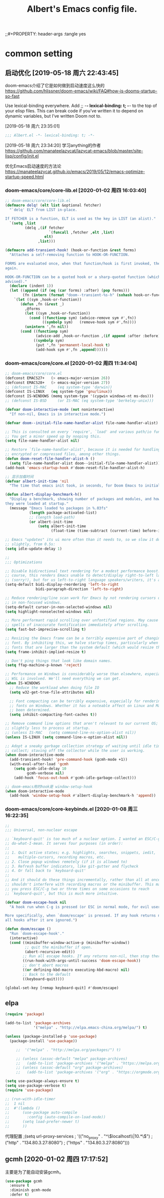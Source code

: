 ﻿#+TITLE: Albert's Emacs config file.
;;#+PROPERTY: header-args :tangle yes

* common setting
** 启动优化 [2019-05-18 周六 22:43:45]

doom-emacs介绍了它是如何做到启动速度这么快的 https://github.com/hlissner/doom-emacs/wiki/FAQ#how-is-dooms-startup-so-fast

Use lexical-binding everywhere. Add ;; -*- lexical-binding: t; -*- to the top of your elisp files. This can break code if you’ve written it to depend on dynamic variables, but I’ve written Doom not to.

[2019-05-18 周六 23:35:01]
#+BEGIN_SRC emacs-lisp
;;; Albert.el -*- lexical-binding: t; -*-
#+END_SRC

[2019-05-18 周六 23:34:20] 学习anything的作者 https://github.com/manateelazycat/lazycat-emacs/blob/master/site-lisp/config/init.el

优化Emacs启动速度的方法论 https://manateelazycat.github.io/emacs/2019/05/12/emacs-optimize-startup-speed.html
*** doom-emacs/core/core-lib.el [2020-01-02 周四 16:03:40]
#+BEGIN_SRC emacs-lisp
;; doom-emacs/core/core-lib.el
(defmacro delq! (elt list &optional fetcher)
  "`delq' ELT from LIST in-place.

If FETCHER is a function, ELT is used as the key in LIST (an alist)."
  `(setq ,list
         (delq ,(if fetcher
                    `(funcall ,fetcher ,elt ,list)
                  elt)
               ,list)))

(defmacro add-transient-hook! (hook-or-function &rest forms)
  "Attaches a self-removing function to HOOK-OR-FUNCTION.

FORMS are evaluated once, when that function/hook is first invoked, then never
again.

HOOK-OR-FUNCTION can be a quoted hook or a sharp-quoted function (which will be
advised)."
  (declare (indent 1))
  (let ((append (if (eq (car forms) :after) (pop forms)))
        (fn (intern (format "doom--transient-%s-h" (sxhash hook-or-function)))))
    `(let ((sym ,hook-or-function))
       (defun ,fn (&rest _)
         ,@forms
         (let ((sym ,hook-or-function))
           (cond ((functionp sym) (advice-remove sym #',fn))
                 ((symbolp sym)   (remove-hook sym #',fn))))
         (unintern ',fn nil))
       (cond ((functionp sym)
              (advice-add ,hook-or-function ,(if append :after :before) #',fn))
             ((symbolp sym)
              (put ',fn 'permanent-local-hook t)
              (add-hook sym #',fn ,append))))))
#+END_SRC
*** doom-emacs/core/core.el [2020-01-02 周四 11:34:04]
#+BEGIN_SRC emacs-lisp
;; doom-emacs/core/core.el
(defconst EMACS27+   (> emacs-major-version 26))
(defconst EMACS28+   (> emacs-major-version 27))
;; (defconst IS-MAC     (eq system-type 'darwin))
(defconst IS-LINUX   (eq system-type 'gnu/linux))
(defconst IS-WINDOWS (memq system-type '(cygwin windows-nt ms-dos)))
;; (defconst IS-BSD     (or IS-MAC (eq system-type 'berkeley-unix)))

(defvar doom-interactive-mode (not noninteractive)
  "If non-nil, Emacs is in interactive mode.")
  
(defvar doom--initial-file-name-handler-alist file-name-handler-alist)

;; This is consulted on every `require', `load' and various path/io functions.
;; You get a minor speed up by nooping this.
(setq file-name-handler-alist nil)

;; Restore `file-name-handler-alist', because it is needed for handling
;; encrypted or compressed files, among other things.
(defun doom-reset-file-handler-alist-h ()
  (setq file-name-handler-alist doom--initial-file-name-handler-alist))
(add-hook 'emacs-startup-hook #'doom-reset-file-handler-alist-h)

;; 显示加载时间
(defvar albert-init-time 'nil
  "The time that emacs init took, in seconds, for Doom Emacs to initialize.")

(defun albert-display-benchmark-h()
  "Display a benchmark, showing number of packages and modules, and how quickly
they were loaded at startup."
  (message "Emacs loaded %s packages in %.03fs"
           (length package-activated-list)
           ;; (length load-path)
           (or albert-init-time
               (setq albert-init-time
                     (float-time (time-subtract (current-time) before-init-time))))))

;; Emacs "updates" its ui more often than it needs to, so we slow it down
;; slightly, from 0.5s:
(setq idle-update-delay 1)

;;
;;; Optimizations

;; Disable bidirectional text rendering for a modest performance boost. Of
;; course, this renders Emacs unable to detect/display right-to-left languages
;; (sorry!), but for us left-to-right language speakers/writers, it's a boon.
(setq-default bidi-display-reordering 'left-to-right
              bidi-paragraph-direction 'left-to-right)

;; Reduce rendering/line scan work for Emacs by not rendering cursors or regions
;; in non-focused windows.
(setq-default cursor-in-non-selected-windows nil)
(setq highlight-nonselected-windows nil)

;; More performant rapid scrolling over unfontified regions. May cause brief
;; spells of inaccurate fontification immediately after scrolling.
(setq fast-but-imprecise-scrolling t)

;; Resizing the Emacs frame can be a terribly expensive part of changing the
;; font. By inhibiting this, we halve startup times, particularly when we use
;; fonts that are larger than the system default (which would resize the frame).
(setq frame-inhibit-implied-resize t)

;; Don't ping things that look like domain names.
(setq ffap-machine-p-known 'reject)

;; Performance on Windows is considerably worse than elsewhere, especially if
;; WSL is involved. We'll need everything we can get.
(when IS-WINDOWS
  ;; Reduce the workload when doing file IO
  (setq w32-get-true-file-attributes nil)

  ;; Font compacting can be terribly expensive, especially for rendering icon
  ;; fonts on Windows. Whether it has a noteable affect on Linux and Mac hasn't
  ;; been determined.
  (setq inhibit-compacting-font-caches t))
  
;; Remove command line options that aren't relevant to our current OS; means
;; slightly less to process at startup.
;; (unless IS-MAC   (setq command-line-ns-option-alist nil))
(unless IS-LINUX (setq command-line-x-option-alist nil))
  
;; Adopt a sneaky garbage collection strategy of waiting until idle time to
;; collect; staving off the collector while the user is working.
(when doom-interactive-mode
  (add-transient-hook! 'pre-command-hook (gcmh-mode +1))
  (with-eval-after-load 'gcmh
    (setq gcmh-idle-delay 10
          gcmh-verbose nil)
    (add-hook 'focus-out-hook #'gcmh-idle-garbage-collect)))
    
;; doom-emacs用的hook是 window-setup-hook
(when doom-interactive-mode
  (add-hook 'window-setup-hook #'albert-display-benchmark-h 'append))
#+END_SRC
*** doom-emacs/core/core-keybinds.el [2020-01-08 周三 16:22:35]
#+BEGIN_SRC lisp
;;
;;; Universal, non-nuclear escape

;; `keyboard-quit' is too much of a nuclear option. I wanted an ESC/C-g to
;; do-what-I-mean. It serves four purposes (in order):
;;
;; 1. Quit active states; e.g. highlights, searches, snippets, iedit,
;;    multiple-cursors, recording macros, etc.
;; 2. Close popup windows remotely (if it is allowed to)
;; 3. Refresh buffer indicators, like git-gutter and flycheck
;; 4. Or fall back to `keyboard-quit'
;;
;; And it should do these things incrementally, rather than all at once. And it
;; shouldn't interfere with recording macros or the minibuffer. This may require
;; you press ESC/C-g two or three times on some occasions to reach
;; `keyboard-quit', but this is much more intuitive.

(defvar doom-escape-hook nil
  "A hook run when C-g is pressed (or ESC in normal mode, for evil users).

More specifically, when `doom/escape' is pressed. If any hook returns non-nil,
all hooks after it are ignored.")

(defun doom/escape ()
  "Run `doom-escape-hook'."
  (interactive)
  (cond ((minibuffer-window-active-p (minibuffer-window))
         ;; quit the minibuffer if open.
         (abort-recursive-edit))
        ;; Run all escape hooks. If any returns non-nil, then stop there.
        ((run-hook-with-args-until-success 'doom-escape-hook))
        ;; don't abort macros
        ((or defining-kbd-macro executing-kbd-macro) nil)
        ;; Back to the default
        ((keyboard-quit))))

(global-set-key [remap keyboard-quit] #'doom/escape)

#+END_SRC
** elpa

#+BEGIN_SRC emacs-lisp
(require 'package)

(add-to-list 'package-archives
             '("melpa" . "http://elpa.emacs-china.org/melpa/") t)

(unless (package-installed-p 'use-package)
  (package-install 'use-package))

     ;;  '("melpa" . "http://melpa.org/packages/") t)
   
     ;; (unless (assoc-default "melpa" package-archives)
     ;;   (add-to-list 'package-archives '("melpa" . "https://melpa.org/packages/") t))
     ;; (unless (assoc-default "org" package-archives)
     ;;   (add-to-list 'package-archives '("org" . "https://orgmode.org/elpa/") t))

(setq use-package-always-ensure t)
(setq use-package-verbose t)
(require 'use-package)

;; (run-with-idle-timer
;;  1 nil
;;  #'(lambda ()
;;      (use-package auto-compile
;;        :config (auto-compile-on-load-mode))
;;      (setq load-prefer-newer t)
;;      ))
#+end_src

代理配置
;(setq url-proxy-services
;   '(("no_proxy" . "^\\(localhost\\|10.*\\)")
;     ("http" . "134.80.3.27:8080")
;     ("https" . "134.80.3.27:8080")))

** gcmh [2020-01-02 周四 17:17:52]
主要是为了能自动安装gcmh。
#+BEGIN_SRC lisp
(use-package gcmh
  :ensure t
  :diminish gcmh-mode
  :defer t)
#+END_SRC
** auto tangle emacs-lisp in Albert.org [2020-01-04 周六 00:31:38]
保存配置文件~/.emacs.d/Albert.org后，自动tangle emacs-lisp的block。

参考 https://github.com/freetonik/emacs-dotfiles/blob/master/init.org
#+BEGIN_SRC emacs-lisp
(defun albert-tangle-init ()
  "If the current buffer is 'Albert.org' the code-blocks are
tangled, the tangled file is not compiled."
  (when (and (eq major-mode 'org-mode)
             (equal (buffer-file-name)
                    (expand-file-name "~/.emacs.d/Albert.org")))
    ;; Avoid running hooks when tangling.
    (let ((prog-mode-hook nil))
      (org-babel-tangle-file buffer-file-name "~/.emacs.d/Albert.el" "emacs-lisp")
      )))

(add-hook 'after-save-hook 'albert-tangle-init)

;; use win key in windows
(when IS-WINDOWS
  (setq w32-pass-lwindow-to-system nil)
  (setq w32-lwindow-modifier 'super)
  (w32-register-hot-key [s-])
  (w32-register-hot-key [s-s]))
  
;; *scratch* buffer改为fundamental mode，就不会在emacs启动后显示*scratch* buffer
;; 时就加载display-numbers-mode和hl-todo了。
;; 貌似Helm-lisp以前也没见到会加载，怎么也加载了呢?
(setq initial-major-mode 'fundamental-mode)
#+END_SRC
** lazy-load [2019-11-18 周一 10:33:05] - 不用了

http://ergoemacs.org/emacs/emacs_hyper_super_keys.html

#+BEGIN_SRC lisp
;; (add-to-list 'load-path (expand-file-name "~/elisp/lazy-load"))
;; (require 'lazy-load)
#+END_SRC

** HOME
默认目录设为 =HOME= 目录，不设的话默认是 /emacs安装目录/bin/ 。

#+BEGIN_SRC emacs-lisp
(setq default-directory "~/")
#+END_SRC

** UTF-8编码
[2014-09-17 14:59:51]

文件名在emacs使用utf-8的默认编码的时候是乱码，win下指定编码为gbk。
#+BEGIN_SRC emacs-lisp
(prefer-coding-system 'utf-8)

;; (if (eq system-type 'windows-nt)
(when IS-WINDOWS
  (setq file-name-coding-system 'gbk))

;; for linux terminal
;; (if (eq system-type 'gnu/linux)
(when IS-LINUX
  (progn
    (setq locale-coding-system 'utf-8)
    (set-terminal-coding-system 'utf-8)
    (set-keyboard-coding-system 'utf-8)
    (set-selection-coding-system 'utf-8)))
#+END_SRC

* ui
** config

#+begin_src emacs-lisp
;;; ui

;; Frame title
(setq frame-title-format "Albert@%f")
;;(setq frame-title-format "Albert@%b")

;; 去掉启动欢迎界面
(setq inhibit-startup-message t) 

;; 光标靠近鼠标的时候，让鼠标自动让开，不挡住视线
(mouse-avoidance-mode 'animate)

;; 不显示工具栏和滚动条
(menu-bar-mode -1)
(tool-bar-mode -1)

;; core/core-ui.el

;;
;;; General UX

(setq ;; uniquify-buffer-name-style 'forward
      ;; no beeping or blinking please
      ring-bell-function #'ignore
      visible-bell nil)

;; Mouse & Smooth Scroll
;; Scroll one line at a time (less "jumpy" than defaults)
;; (setq scroll-step 1
;;       scroll-margin 0
;;       scroll-conservatively 100000)
      
;;
;;; Scrolling

(setq hscroll-margin 2
      hscroll-step 1
      scroll-conservatively 10
      scroll-margin 0
      scroll-preserve-screen-position t
      ;; Reduce cursor lag by a tiny bit by not auto-adjusting `window-vscroll'
      ;; for tall lines.
      auto-window-vscroll nil
      ;; mouse
      mouse-wheel-scroll-amount '(5 ((shift) . 2))
      mouse-wheel-progressive-speed nil)  ; don't accelerate scrolling

;; Remove hscroll-margin in shells, otherwise it causes jumpiness
;; (setq-hook '(eshell-mode-hook term-mode-hook) hscroll-margin 0)

;; (if (eq window-system 'w32)
(when IS-WINDOWS
  (scroll-bar-mode -1))
  
;;
;;; Cursor [2020-01-02 周四 13:53:49]
;; 参考doom-emacs

;; Don't blink the cursor, it's too distracting.
(blink-cursor-mode -1)

;; Don't blink the paren matching the one at point, it's too distracting.
(setq blink-matching-paren nil)

;;
;;; Minibuffer

;; Show current key-sequence in minibuffer, like vim does. Any feedback after
;; typing is better UX than no feedback at all.
(setq echo-keystrokes 0.02)

;; It often displays so much information, even temporarily, that it is nice to give it some room to breath.
(setq resize-mini-windows t)
(setq max-mini-window-height 0.33)

;; 不要总是没完没了的问yes or no
(fset 'yes-or-no-p 'y-or-n-p)

;;;###package paren
;; 显示匹配的括号
(use-package paren
  :ensure nil
  :defer 2
  ;; highlight matching delimiters
  :config
  (setq show-paren-delay 0.1
        show-paren-highlight-openparen t
        show-paren-when-point-inside-paren t
        show-paren-when-point-in-periphery t)
  (show-paren-mode +1))
  
(use-package smartparens
  ;; Auto-close delimiters and blocks as you type. It's more powerful than that,
  ;; but that is all Doom uses it for.
  ;;:after-call doom-switch-buffer-hook after-find-file
  ;; :hook (after-init . show-paren-mode)
  :defer 2
  :diminish smartparens-mode
  :commands sp-pair sp-local-pair sp-with-modes sp-point-in-comment sp-point-in-string
  :config
  ;; Load default smartparens rules for various languages
  (require 'smartparens-config)

  ;; Overlays are too distracting and not terribly helpful. show-parens does
  ;; this for us already (and is faster), so...
  (setq sp-highlight-pair-overlay nil
        sp-highlight-wrap-overlay nil
        sp-highlight-wrap-tag-overlay nil)
  (with-eval-after-load 'evil
    ;; But if someone does want overlays enabled, evil users will be stricken
    ;; with an off-by-one issue where smartparens assumes you're outside the
    ;; pair when you're really at the last character in insert mode. We must
    ;; correct this vile injustice.
    (setq sp-show-pair-from-inside t)
    ;; ...and stay highlighted until we've truly escaped the pair!
    (setq sp-cancel-autoskip-on-backward-movement nil))

  ;; The default is 100, because smartparen's scans are relatively expensive
  ;; (especially with large pair lists for somoe modes), we halve it, as a
  ;; better compromise between performance and accuracy.
  (setq sp-max-prefix-length 50)
  ;; This speeds up smartparens. No pair has any business being longer than 4
  ;; characters; if they must, set it buffer-locally.
  (setq sp-max-pair-length 4)
  ;; This isn't always smart enough to determine when we're in a string or not.
  ;; See https://github.com/Fuco1/smartparens/issues/783.
  (setq sp-escape-quotes-after-insert nil)

  ;; Silence some harmless but annoying echo-area spam
  (dolist (key '(:unmatched-expression :no-matching-tag))
    (setf (alist-get key sp-message-alist) nil))

  (add-hook 'minibuffer-setup-hook
    (defun doom-init-smartparens-in-minibuffer-maybe-h ()
      "Enable `smartparens-mode' in the minibuffer, during `eval-expression' or
`evil-ex'."
      (when (memq this-command '(eval-expression evil-ex))
        (smartparens-mode))))

  ;; You're likely writing lisp in the minibuffer, therefore, disable these
  ;; quote pairs, which lisps doesn't use for strings:
  (sp-local-pair 'minibuffer-inactive-mode "'" nil :actions nil)
  (sp-local-pair 'minibuffer-inactive-mode "`" nil :actions nil)

  ;; Smartparens breaks evil-mode's replace state
  (defvar doom-buffer-smartparens-mode nil)
  (add-hook 'evil-replace-state-exit-hook
    (defun doom-enable-smartparens-mode-maybe-h ()
      (when doom-buffer-smartparens-mode
        (turn-on-smartparens-mode)
        (kill-local-variable 'doom-buffer-smartparens-mode))))
  (add-hook 'evil-replace-state-entry-hook
    (defun doom-disable-smartparens-mode-maybe-h ()
      (when smartparens-mode
        (setq-local doom-buffer-smartparens-mode t)
        (turn-off-smartparens-mode))))

  (smartparens-global-mode +1))


;; http://www.emacswiki.org/emacs/HighlightParentheses
;; http://ergoemacs.org/emacs/emacs_editing_lisp.html

;; (add-hook 'emacs-lisp-mode-hook
;;           '(lambda ()
;;              (highlight-parentheses-mode)))
;; 
;; (define-globalized-minor-mode global-highlight-parentheses-mode
;;   highlight-parentheses-mode
;;   (lambda ()
;;     (highlight-parentheses-mode t)))
;; (global-highlight-parentheses-mode t)

(use-package highlight-parentheses
  :defer 2
  :init (global-highlight-parentheses-mode +1) 
  :diminish highlight-parentheses-mode
  :config
  (setq hl-paren-colors
    ;; 从左到右，依次是从内到外的括号的颜色
    ;; '("firebrick1" "IndianRed1" "IndianRed3" "IndianRed4")
    ;; '("firebrick1" "orange" "yellow" "green" "DeepSkyBlue" "blue" "purple" "IndianRed1")
    '("firebrick1" "green" "purple" "DeepPink" "DeepSkyBlue" "violet" "IndianRed1" "IndianRed3" "IndianRed4")
    )
)
;; 字体放大缩小. from sacha chua
(global-set-key (kbd "C-=") 'text-scale-increase)
(global-set-key (kbd "C--") 'text-scale-decrease)

;;
;; Make window splitting more useful
;;

;; I added these snippets to my .emacs so that when I split the screen with C-x 2 or C-x 3, 
;; it opens the previous buffer instead of giving me two panes with the same buffer:

;; Copied from http://www.reddit.com/r/emacs/comments/25v0eo/you_emacs_tips_and_tricks/chldury
(defun vsplit-last-buffer ()
  (interactive)
  (split-window-vertically)
  (other-window 1 nil)
  (switch-to-next-buffer)
  )
(defun hsplit-last-buffer ()
  (interactive)
   (split-window-horizontally)
  (other-window 1 nil)
  (switch-to-next-buffer)
  )

(global-set-key (kbd "C-x 3") 'vsplit-last-buffer)
(global-set-key (kbd "C-x 2") 'hsplit-last-buffer)

;; 显示行号
;; [2019-05-15 周三 15:33:55] emacs 26.2+可以用，显示速度比linum快很多。
(use-package display-line-numbers
  :ensure nil
  :hook (prog-mode . display-line-numbers-mode)
        (org-mode . albert-display-line-numbers)
  :config
  ;; 文件超过10000行，不显示行号，只留4位吧
  (setq display-line-numbers-width-start 4)

  (defun albert-display-line-numbers ()
    "org-mode的文件，如果行数<10000行就显示行号."
    (let ((num (line-number-at-pos (point-max))))
      (message "Opening %s, total lines: %d" (buffer-file-name) num)
      (if (< num 10000)
          (display-line-numbers-mode 1))))
  )
#+END_SRC

** Color theme
*** doom-themes [2019-05-21 周二 09:19:44]
昨天看了doom-emacs，觉得theme和modeline很漂亮，就试了一下。但是所有的theme的org block都是加亮的，
和现在使用的deeper-blue差异太大，就自己增加了一个theme。

#+BEGIN_SRC emacs-lisp
;; 我的doom-deeper-blue-theme.el在 ~/.emacs.d/my_elisp 目录中
(add-to-list 'custom-theme-load-path (expand-file-name "~/.emacs.d/my_elisp"))

(use-package doom-themes
  :ensure t
  ;; :disabled t
  :config
  (progn
    ;; Global settings (defaults)
    (setq doom-themes-enable-bold nil  ; if nil, bold is universally disabled
                                       ; 禁用粗体，否则org-mode的outline字体太难看
          doom-themes-enable-italic t) ; if nil, italics is universally disabled

    ;; 在load-theme之前设置，让modeline更亮一点，
    ;; [2019-05-21 周二 16:54:51] 不知道改了doom-deeper-blue-theme.el的哪个地方，貌似modeline中的文件名能看清楚了。
    (setq doom-deeper-blue-brighter-modeline nil)

    ;; Load the theme (doom-one, doom-molokai, etc); keep in mind that each theme may have their own settings.
    (load-theme 'doom-deeper-blue t)
    
    ;; Enable flashing mode-line on errors
    ;; (doom-themes-visual-bell-config)
    
    ;; Enable custom neotree theme (all-the-icons must be installed!)
    ;; (doom-themes-treemacs-config)
    
    ;; Corrects (and improves) org-mode's native fontification.
    (doom-themes-org-config)
))
#+END_SRC
*** emacs24自带的最喜欢的theme

[2017-04-30 周日 23:55:59] 试了一下solarized，在light mode下不好看，太晃眼，helm不知道选中了哪个，dark mode也一样，org mode中代码的高亮没有了。deeper-blue更好。
#+BEGIN_SRC lisp
;; (load-theme 'deeper-blue t)
#+END_SRC

;; (load-theme 'solarized t)
;; (load-theme 'tango-dark t)
;; (load-theme 'manoj-dark t)

[2019-01-11 周五 21:55:40] 下面的theme不是用load-theme加载，不如什么theme都不用，纯白的。
;; (load-theme 'Snowish t)
;; (load-theme 'Bharadwaj-Slate t)
;; (load-theme 'Infodoc t)

JB Simple 白底黑字不错
Jedit Grey 灰底黑字也可以

** modeline
*** doom-modeline
[2019-05-21 周二 17:05:01] 其实主要是为了用doom-modeline才修改doom-themes的。
如果不用doom-themes而是使用Emacs的deeper-blue，modeline的前景色会很难看，而且文件名看不清楚。

https://seagle0128.github.io/doom-modeline/ 国人写的，在emacs-china上看见了。

+ 优点
  1. 速度很快
  2. 显示很漂亮
     
+ Install
  1. all-the-icons包和里面的艺术字体，windows上手动安装字体。

#+BEGIN_SRC emacs-lisp
;; (use-package all-the-icons
;;   :ensure t
;;   :defer t)
  
(use-package doom-modeline
  :ensure t
  :hook (after-init . doom-modeline-mode)
  :init
  (unless after-init-time
    ;; prevent flash of unstyled modeline at startup
    (setq-default mode-line-format nil))

  ;; Whether show `all-the-icons' or not (if nil nothing will be showed).
  (setq doom-modeline-icon t)
  
  ;; Whether show the icon for major mode. It respects `doom-modeline-icon'.
  (setq doom-modeline-major-mode-icon t)
  
  ;; Display color icons for `major-mode'. It respects `all-the-icons-color-icons'.
  (setq doom-modeline-major-mode-color-icon t)
  
  ;; Whether display minor modes or not. Non-nil to display in mode-line.
  (setq doom-modeline-minor-modes nil)
  
  ;; Slow Rendering. If you experience a slow down in performace when rendering multiple icons simultaneously, you can try setting the following variable
  (setq inhibit-compacting-font-caches t)
  
  ;; Whether display `lsp' state or not. Non-nil to display in mode-line.
  (setq doom-modeline-lsp nil)
  
  ;; Whether display mu4e notifications or not. Requires `mu4e-alert' package.
  (setq doom-modeline-mu4e nil)

  (setq doom-modeline-github nil)
  
  (setq doom-modeline-persp-name nil)

  ;; Whether display irc notifications or not. Requires `circe' package.
  (setq doom-modeline-irc nil)
  
  ;; 2019.11.06修改为图标的了，不好看
  (setq doom-modeline-evil-state-icon nil)
  
  ;; 2019.11.22又改成下面这个变量了
  (setq doom-modeline-modal-icon nil)

  ;; [2020-01-05 周日 21:56:42] 从find-file-hook看见有hook，去掉
  (setq doom-modeline-persp-name nil)

  :config
  ;; 列号是从0开始的。
  (column-number-mode +1)
  
  (size-indication-mode +1) ; filesize in modeline
  )

;; modeline中的时间格式设置 [2014-11-21 周五 10:35:59]

;; (setq display-time-24hr-format t)
;; (setq display-time-use-mail-icon t)
;; (setq display-time-interval 60)

(setq display-time-day-and-date t)
(setq display-time-format "%Y-%m-%d %a %H:%M")
(setq display-time-default-load-average nil)
(display-time)
#+END_SRC

** Font setting on windows and X

可以用 *C-u C-x =* or *C-u g a* 来查看光标上的汉字是用什么字体显示的，从而确定应该用什么字体显示中文。

另一个有用的函数是 =M-x describe-fontset= 。

CJK (Chinese, Japanese, Korean)

#+BEGIN_SRC emacs-lisp
(defun albert-notebook-font()
  "Config font on HP zhan66."
  (interactive)
  (if (eq system-type 'windows-nt)
    (progn
      ;; Setting English Font
      (set-face-attribute 'default nil :font "Ubuntu Mono 11")
      ;; (set-face-attribute 'default nil :font "等距更纱黑体 T SC 10")
      ;; (set-face-attribute 'default nil :font "Sarasa Term SC 10")
      ;; Fixedsys在笔记本上字体有点发虚
      ;; (set-face-attribute 'default nil :font "Fixedsys Excelsior 12")
      ;; (set-face-attribute 'default nil :font "Fira Code Retina 9")
      ;; (set-face-attribute 'default nil :font "Inconsolata 11")
      ;; Chinese Font
      (dolist (charset '(kana han symbol cjk-misc bopomofo))
              (set-fontset-font (frame-parameter nil 'font)
                            charset
                            (font-spec :family "Microsoft Yahei" :size 22))))))

(defun albert-s2319-font()
  "Config font on dell s2319. 
   Ubuntu Mono 10 + Yahei 14 太小了
   Ubuntu Mono 12 + Yahei 16 比较合适
   "
  (interactive)
  (if (eq system-type 'windows-nt)
    (progn
      ;; Setting English Font
      ;; (set-face-attribute 'default nil :font "Ubuntu Mono 12")
      ;; (set-face-attribute 'default nil :font "Fixedsys Excelsior 12")
      (set-face-attribute 'default nil :font "Fixedsys 12")
      ;; (set-face-attribute 'default nil :font "YaHei Monaco Hybird 11")
      ;; (set-face-attribute 'default nil :font "Fira Code 10")
      ;; (set-face-attribute 'default nil :font "Fira Code Retina 10")
      ;; (set-face-attribute 'default nil :font "Monaco 10")
      ;; (set-face-attribute 'default nil :font "Hack 11")
      ;; (set-face-attribute 'default nil :font "DejaVu Sans Mono 12")
      ;; (set-face-attribute 'default nil :font "文泉驿等宽正黑 12")
      ;; Chinese Font
      (dolist (charset '(kana han symbol cjk-misc bopomofo))
              (set-fontset-font (frame-parameter nil 'font)
                            charset
                            (font-spec :family "Microsoft Yahei" :size 16))))))
                            ;; DejaVu Sans Mono在windows上没有 gb2312 编码的，设置了无效。
                            ;; (font-spec :family "DejaVu Sans Mono" :size 16))))))
                            ;;(font-spec :family "文泉驿等宽正黑" :size 16))))))

(defun albert-x240-font()
  "Config font on x240."
  (interactive)
  (if (eq system-type 'windows-nt)
    (progn
      (set-face-attribute 'default nil :font "Ubuntu Mono 12")
      (dolist (charset '(kana han symbol cjk-misc bopomofo))
              (set-fontset-font (frame-parameter nil 'font)
                            charset
                            (font-spec :family "Microsoft Yahei" :size 16))))))

(defun albert-adjust-font()
  (interactive)
  ;;(if (eq window-system 'w32)
  (when IS-WINDOWS
    (progn
      ;; 根据显示器实际宽度(以毫米为单位)，显示字体.
      ;; DELL S2319HS 分辨率: 1920x1080, 屏幕尺寸: 509mm * 286mm
      ;; EIZO EV2451 分辨率: 1920x1080, 屏幕尺寸: 528mm * 297mm
      ;; (display-mm-height)
      (if (>= (display-mm-width) 509)
        (albert-s2319-font))

      (if (eq (display-mm-width) 277)
        (albert-x240-font))

      ;; 宽度在500mm的认为是笔记本?或者更加精确一点的方式来匹配不同的笔记本型号?
      ;; HP ZHAN66 309mm X 175mm
      ;; Thinkpad T430 4xxmm X 20xmm?
      (if (eq (display-mm-width) 309)
        (albert-notebook-font)))))
        
(albert-adjust-font)
#+END_SRC

[2018-12-10 周一 11:39:52] Consolas 10 + Microsoft Yahei 24 org mode table是可以对齐的，但是中文太大了。
Consolas 8 + Microsoft Yahei 20 org mode table是可以对齐的，但是英文太小了。
默认用Consolas 11 + Microsoft Yahei 20的时候不能对齐。

Source Code Variable 无法和Yahei配合对齐。

[2018-12-10 周一 12:17:01] https://github.com/cstrap/monaco-font 
字体下载 https://raw.githubusercontent.com/todylu/monaco.ttf/master/monaco.ttf
"Monaco 8 + Microsoft Yahei 20" org mode table是可以对齐的，但是英文太小了。
"Monaco 10 + Microsoft Yahei 24" org mode table是可以对齐的，但是中文太大了。

[2018-12-10 周一 13:30:29] https://design.ubuntu.com/font/
"Ubuntu Mono 10 + Microsoft Yahei 20" org mode table是可以对齐的，但是英文太小了。
"Ubuntu Mono 12 + Microsoft Yahei 24" org mode table是可以对齐的，但是中文太大了。
"Ubuntu Mono 11 + Microsoft Yahei 22" org mode table是可以对齐的，字体大小正好。

[2019-01-30 周三 14:28:50] 试了一下文泉驿等宽正黑12 + 文泉驿等宽正黑16，中文字体显示发虚。

[2019-11-16 周六 22:25:44] 试了一下google的Inconsolata，不如ubuntu的字体，感觉太瘦高了，字体好细 https://www.levien.com/type/myfonts/inconsolata.html

[2019-12-06 周五 12:46:39] https://github.com/tonsky/FiraCode
"Fira Code 10 + Microsoft Yahei 16" 在s2319 org mode table是可以对齐的，但是中文太大了。
"Fira Code 9 + Microsoft Yahei 22" 在HP zhan66 G1 org mode table是可以对齐的，字体小了一点点，再大点就好了。
** Window size

T430的屏幕长了一点，要是全屏的话，org mode的buffer会在右边打开，看见的内容太少了，
控制窗口大小，让buffer显示在下面。

#+BEGIN_SRC emacs-lisp
;; adjust the size of Emacs window for org mode agenda/todo list to display herizontal
(if (eq system-type 'windows-nt)
  ;; (setq default-frame-alist '((top . 0) (left . 0) (height . 42) (width . 159)))
  (toggle-frame-maximized)

  ;; "Maximize emacs window in windows os" WM_SYSCOMMAND #xf030 maximize  
  ;; [2018-09-07 周五 09:53:36] 不知道为什么没有效果
  ;; (interactive)
  ;; (w32-send-sys-command 61488)
)
#+END_SRC

** treemacs [2019-06-12 周三 09:41:52]

+ =q= 退出treemacs

#+BEGIN_SRC emacs-lisp
(use-package treemacs
  :ensure t
  :defer t
  :init
  (with-eval-after-load 'winum
    (define-key winum-keymap (kbd "M-0") #'treemacs-select-window))
  :config
  (progn
    (setq treemacs-collapse-dirs                 (if (executable-find "python3") 3 0)
          treemacs-deferred-git-apply-delay      0.5
          treemacs-display-in-side-window        t
          treemacs-eldoc-display                 t
          treemacs-file-event-delay              5000
          treemacs-file-follow-delay             0.2
          treemacs-follow-after-init             t
          treemacs-git-command-pipe              ""
          treemacs-goto-tag-strategy             'refetch-index
          treemacs-indentation                   2
          treemacs-indentation-string            " "
          treemacs-is-never-other-window         nil
          treemacs-max-git-entries               5000
          treemacs-missing-project-action        'ask
          treemacs-no-png-images                 nil
          treemacs-no-delete-other-windows       t
          treemacs-project-follow-cleanup        nil
          treemacs-persist-file                  (expand-file-name ".cache/treemacs-persist" user-emacs-directory)
          treemacs-recenter-distance             0.1
          treemacs-recenter-after-file-follow    nil
          treemacs-recenter-after-tag-follow     nil
          treemacs-recenter-after-project-jump   'always
          treemacs-recenter-after-project-expand 'on-distance
          treemacs-show-cursor                   nil
          treemacs-show-hidden-files             t
          treemacs-silent-filewatch              nil
          treemacs-silent-refresh                nil
          treemacs-sorting                       'alphabetic-desc
          treemacs-space-between-root-nodes      nil
          treemacs-tag-follow-cleanup            t
          treemacs-tag-follow-delay              1.5
          treemacs-width                         30)

    ;; The default width and height of the icons is 22 pixels. If you are
    ;; using a Hi-DPI display, uncomment this to double the icon size.
    ;;(treemacs-resize-icons 44)

    (treemacs-follow-mode t)
    (treemacs-filewatch-mode t)
    (treemacs-fringe-indicator-mode t)
    (pcase (cons (not (null (executable-find "git")))
                 (not (null (executable-find "python3"))))
      (`(t . t)
       (treemacs-git-mode 'deferred))
      (`(t . _)
       (treemacs-git-mode 'simple))))
  :bind
  (:map global-map
        ("M-0"       . treemacs-select-window)
        ("C-x t 1"   . treemacs-delete-other-windows)
        ("C-x t t"   . treemacs)
        ("C-x t B"   . treemacs-bookmark)
        ("C-x t C-t" . treemacs-find-file)
        ("C-x t M-t" . treemacs-find-tag)))

(use-package treemacs-evil
  :after treemacs evil
  :ensure t)

;; (use-package treemacs-projectile
;;   :after treemacs projectile
;;   :disabled t
;;   :ensure t)

(use-package treemacs-icons-dired
  :after treemacs dired
  :disabled t
  :ensure t
  :config (treemacs-icons-dired-mode))

(use-package treemacs-magit
  :after treemacs magit
  :ensure t)
#+END_SRC
** window-select
*** winum [2019-06-12 周三 09:50:41]
从treemacs学到的。winum是window-number.el的新的扩展和活跃的维护版本。

#+BEGIN_SRC emacs-lisp
;; (run-with-idle-timer
;;  2 nil
;;  #'(lambda ()
;;
;;     ))

(use-package winum
  ;;:defer 3
  :hook (after-init . winum-mode)
  ;;:config (winum-mode +1)
  :init
  (setq winum-keymap
        (let ((map (make-sparse-keymap)))
          (define-key map (kbd "C-`") 'winum-select-window-by-number)
          (define-key map (kbd "C-²") 'winum-select-window-by-number)
          (define-key map (kbd "M-0") 'winum-select-window-0-or-10)
          (define-key map (kbd "M-1") 'winum-select-window-1)
          (define-key map (kbd "M-2") 'winum-select-window-2)
          (define-key map (kbd "M-3") 'winum-select-window-3)
          (define-key map (kbd "M-4") 'winum-select-window-4)
          (define-key map (kbd "M-5") 'winum-select-window-5)
          (define-key map (kbd "M-6") 'winum-select-window-6)
          (define-key map (kbd "M-7") 'winum-select-window-7)
          (define-key map (kbd "M-8") 'winum-select-window-8)
          map)))
#+END_SRC

*** winner-mode [2019-01-09 周三 18:04:05]
winner-mode是emacs自带，打开(winner-mode t)之后，就可以用 =C-x <left>= 和 =C-x <right>= 来对窗口布局实现undo/redo了。

#+BEGIN_SRC emacs-lisp
;; (run-with-idle-timer
;;  2 nil
;;  #'(lambda ()
;;      (use-package winner
;;        :defer t)
;;      ))

;; (winner-mode t)

;; From seagle0128/.emacs.d/lisp/init-window.el
;; Restore old window configurations
(use-package winner
  :ensure nil
  :commands (winner-undo winner-redo)
  :hook (after-init . winner-mode)
  :init (setq winner-boring-buffers '("*Completions*"
                                      "*Compile-Log*"
                                      "*inferior-lisp*"
                                      "*Fuzzy Completions*"
                                      "*Apropos*"
                                      "*Help*"
                                      "*cvs*"
                                      "*Buffer List*"
                                      "*Ibuffer*"
                                      "*esh command on file*")))
#+END_SRC

** hl-todo [2020-01-08 周三 14:19:43]

参考doom-emacs.

#+BEGIN_SRC emacs-lisp
;; doom-emacs/modules/ui/hl-todo
(use-package hl-todo
  :hook (prog-mode . hl-todo-mode)
  :config
  (setq hl-todo-highlight-punctuation ":"
        hl-todo-keyword-faces
        `(("TODO"       warning bold)
          ("FIXME"      error bold)
          ("HACK"       font-lock-constant-face bold)
          ("REVIEW"     font-lock-keyword-face bold)
          ("NOTE"       success bold)
          ("DEPRECATED" font-lock-doc-face bold)))

  ;; Use a more primitive todo-keyword detection method in major modes that
  ;; don't use/have a valid syntax table entry for comments.
  ;; (add-hook '(pug-mode-hook haml-mode-hook)
  ;;   (defun +hl-todo--use-face-detection-h ()
  ;;     "Use a different, more primitive method of locating todo keywords."
  ;;     (set (make-local-variable 'hl-todo-keywords)
  ;;          '(((lambda (limit)
  ;;               (let (case-fold-search)
  ;;                 (and (re-search-forward hl-todo-regexp limit t)
  ;;                      (memq 'font-lock-comment-face (doom-enlist (get-text-property (point) 'face))))))
  ;;             (1 (hl-todo-get-face) t t))))
  ;;     (when hl-todo-mode
  ;;       (hl-todo-mode -1)
  ;;       (hl-todo-mode +1))))
)
#+END_SRC

* editor
** core-editor.el 

#+begin_src emacs-lisp
;; Don't autosave files or create lock/history/backup files. We don't want
;; copies of potentially sensitive material floating around, and we'll rely on
;; git and our own good fortune instead. Fingers crossed!
(setq auto-save-default nil ; Disable auto save
      create-lockfiles nil
      make-backup-files nil ; Forbide to make backup files
      ;; But have a place to store them in case we do use them...
      auto-save-list-file-name  "~/.emacs.d/backup/autosave"
      backup-directory-alist `(("." . "~/.emacs.d/backup/")))

;; F5插入当前时间  
;; e.g.
;; M-: (insert (format-time-string "[%Y-%m-%d %a %T]"))
(global-set-key [(f5)] '(lambda () (interactive) 
                          (insert (format-time-string "[%Y-%m-%d %a %T]"))))
#+end_src

** evil

#+BEGIN_SRC lisp
(run-with-idle-timer
 1 nil
 #'(lambda ()
     (require 'evil)

     (evil-mode 1)

     (eval-after-load 'ggtags
       '(progn
          (evil-make-overriding-map ggtags-mode-map 'normal)
          ;; force update evil keymaps after ggtags-mode loaded
          (add-hook 'ggtags-mode-hook #'evil-normalize-keymaps)))

     (setq evil-want-visual-char-semi-exclusive t)
     ))
#+end_src

#+BEGIN_SRC emacs-lisp
(use-package evil
  :ensure t
  :defer 1
  ;; :init (evil-mode 1)
  ;; :hook (after-init . evil-mode)
  :preface
  (setq evil-want-visual-char-semi-exclusive t
        evil-echo-state t
        evil-ex-search-vim-style-regexp t
        ;; more vim-like behavior
        ;; foo-bar 就是一个word，emacs会认为是2个
        evil-symbol-word-search t
        ;; cursor appearance
        ;; evil-normal-state-cursor 'box
        ;; evil-insert-state-cursor 'bar
        ;; 不习惯空心的光标
        ;; evil-visual-state-cursor 'hollow
  )

  ;; Slow this down from 0.02 to prevent blocking in large or folded buffers
  ;; like magit while incrementally highlighting matches.
  ;; (setq-hook! 'magit-mode-hook evil-ex-hl-update-delay 0.2)
  ;; (setq-hook! 'so-long-minor-mode-hook evil-ex-hl-update-delay 0.25)

  :config 
    (evil-mode 1)
    ;; (eval-after-load 'helm-gtags
    ;;    '(progn
    ;;       (define-key evil-motion-state-map "C-]" 'helm-gtags-find-tag-from-here)))
    (eval-after-load 'ggtags
      '(progn
         (evil-make-overriding-map ggtags-mode-map 'normal)
         ;; force update evil keymaps after ggtags-mode loaded
         (add-hook 'ggtags-mode-hook #'evil-normalize-keymaps)))
         
    ;; Lazy load evil ex commands. From doom-emacs，好像看着还是load了evil-ex，不知道为什么
    ;; (delq! 'evil-ex features)
    ;; (add-transient-hook! 'evil-ex (provide 'evil-ex))

    ;; (setq evil-want-visual-char-semi-exclusive t)
    ;; (evil-select-search-module 'evil-search-module 'evil-search)
    ;;(setq isearch-hide-immediately nil)
    ;; (add-hook 'doom-escape-hook
    ;;   (defun +evil-disable-ex-highlights-h ()
    ;;     "Disable ex search buffer highlights."
    ;;     (when (evil-ex-hl-active-p 'evil-ex-search)
    ;;       (evil-ex-nohighlight)
    ;;       t)))

    ;; 使用isearch时，增加search结束后的，高亮时间到30s
    (setq evil-flash-delay 30)
)
#+END_SRC

为ggtags修改默认的键绑定，可以用 =M-.= 。
参考spacemacs的配置 https://blog.csdn.net/Levi_Huang/article/details/84288493

[2019-01-01 周二 00:08:18] helm-gtags不能在statusbar上显示tag的值，这点不如ggtags好用。先用ggtags吧。

[2019-10-07 周一 21:50:16] evil-commands.el 中把 (require 'ispell) 注释掉，反正也不用ispell
** ediff [2019-10-12 周六 14:23:33]

+ 问题 :: ediff的老毛病
  1. 不能显示所有的修改(refinement)，这样看着很不舒服，vimdiff的显示方式就好很多
  2. 一个buffer删除的行在另外一个buffer中没有对应显示出来

#+BEGIN_SRC emacs-lisp
(use-package ediff
  :ensure nil
  :hook(;; show org ediffs unfolded
        (ediff-prepare-buffer . outline-show-all)
        ;; restore window layout when done
        (ediff-quit . winner-undo))
  :config
  (setq ediff-window-setup-function 'ediff-setup-windows-plain)
  (setq ediff-merge-split-window-function 'split-window-horizontally)
  (setq-default ediff-ignore-similar-regions t)
  (setq-default ediff-split-window-function 'split-window-horizontally)

  ;; refinement, 设置后按字符比较，refinement是改变的地方
  (setq-default ediff-forward-word-function 'forward-char)

  ;; (setq-default ediff-highlight-all-diffs nil)

  ;; 让diff能识别中文目录
  (setq process-coding-system-alist (cons '("diff" . (cp936 . cp936)) process-coding-system-alist)))
#+END_SRC

** vdiff [2019-10-12 周六 15:47:08]

vdiff的问题是速度太慢了，vim是秒开。还是要用vim。

https://github.com/justbur/emacs-vdiff
#+BEGIN_SRC lisp
(use-package vdiff
  :ensure t
  ;; :defer t
  :config
    ;; 设置了auto refine会把差异找出来，是再次全文件比较吗？为什么这么慢?
    ;; M-x vdiff refine
    (setq vdiff-auto-refine nil)

    ;; (setq vdiff-default-refinement-syntax-code "_")
    (setq vdiff-default-refinement-syntax-code "w_")
    ;; (setq vdiff-default-refinement-syntax-code "w")
    ;; (setq vdiff-diff-algorithm 'diff-minimal)
    (setq vdiff-diff-algorithm 'git-diff-minimal)
    ;; (setq vdiff-diff-algorithm 'git-diff)
    ;; (setq vdiff-diff-algorithm 'custom)
)

;; (define-key vdiff-mode-map (kbd "C-c") vdiff-mode-prefix-map)
#+END_SRC
** dired-k from doom-emacs [2019-06-10 Mon 11:09:35]

[2019-06-16 周日 00:02:50] 突然发现在dired里面 查找后 按 n，不是查询下一个。
因为默认在dired.el里面 n 是 binding为下一行。doom-emacs里面是什么样的?

#+BEGIN_SRC emacs-lisp
(use-package dired-k
  ;; :unless (featurep! +ranger)
  :defer t
  :hook (dired-initial-position . dired-k)
  :hook (dired-after-readin . dired-k-no-revert)
  :config
  (defun +dired*interrupt-process (orig-fn &rest args)
    "Fixes dired-k killing git processes too abruptly, leaving behind disruptive
     .git/index.lock files."
    (cl-letf (((symbol-function #'kill-process)
               (symbol-function #'interrupt-process)))
      (apply orig-fn args)))
  (advice-add #'dired-k--start-git-status :around #'+dired*interrupt-process)

  (defun +dired*dired-k-highlight (orig-fn &rest args)
    "Butt out if the requested directory is remote (i.e. through tramp)."
    (unless (file-remote-p default-directory)
      (apply orig-fn args)))
  (advice-add #'dired-k--highlight :around #'+dired*dired-k-highlight))
#+END_SRC

** save the cursor position for every file you opened

Turn on save place so that when opening a file, the cursor will be at the last position.
#+BEGIN_SRC emacs-lisp
;; (run-with-idle-timer
;;  2 nil
;;  #'(lambda ()
;;      (require 'saveplace)
;;      (save-place-mode 1)
;;      ))

;; History
(use-package saveplace
  :ensure nil
  :hook (after-init . save-place-mode))
  
(use-package recentf
  :ensure nil
  ;; :hook (after-init . recentf-mode)
  :defer t
  :init (setq recentf-max-saved-items 100
              recentf-exclude
              '("\\.?cache" ".cask" "url" "COMMIT_EDITMSG\\'" "bookmarks"
                "\\.\\(?:gz\\|gif\\|svg\\|png\\|jpe?g\\|bmp\\|xpm\\)$"
                "\\.?ido\\.last$" "\\.revive$" "/G?TAGS$" "/.elfeed/"
                "^/tmp/" "^/var/folders/.+$" ; "^/ssh:"
                (lambda (file) (file-in-directory-p file package-user-dir))))
  :config (push (expand-file-name recentf-save-file) recentf-exclude))
#+END_SRC

#+BEGIN_SRC lisp
(use-package saveplace
  :defer 2
  :init (save-place-mode 1))
#+END_SRC

** Reading - 未使用

https://github.com/xahlee/xah_emacs_init/blob/master/xah_emacs_font.el From Xah Lee:

#+BEGIN_SRC lisp
(defun xah-toggle-margin-right ()
  "Toggle the right margin between `fill-column' or window width.
This command is convenient when reading novel, documentation."
  (interactive)
  (if (eq (cdr (window-margins)) nil)
      (set-window-margins nil 0 (- (window-body-width) fill-column))
    (set-window-margins nil 0 0)))
#+END_SRC

** 输入特殊字符
[2014-09-29 周一 17:20:40]

+  :: C-q C-a

+ C-q X :: 是一个通用的输入特殊字符的办法，X 表示一个特殊字符， 在几乎所有的模式下，输入 =C-q= 然后就可以输入这个特殊字符。
一般来说、所有的特殊的字符都和某一个特定的函数绑定在一起 了，例如 C-a , ASCII 1 , 表示 beginning-of-line 。 换行的字符就是 =C-j= ，ASCII 10。
除了输入 C-j ，还可以输入回车字符的 ASCII 的 8 进制数， 例如 C-q 1 2 。 因为 C-j 对应的 ACSII 是 10, 012 八进制 ， 0xA 十六进制。
#+BEGIN_SRC lisp
(setq read-quoted-char-radix 10)
;or
(setq read-quoted-char-radix 16)
#+END_SRC

可以改为把八进制改为十进制或者十六进制。或者用命令
#+BEGIN_EXAMPLE
M-x set-variable <RET> read-quoted-char-radix <RET>10 
#+END_EXAMPLE

* completion
** helm [2014-09-16 09:27:15]

[2019-06-12 周三 17:15:36] 不直接启动helm，在 *scratch* 里面直接执行 (benchmark-init/show-durations-tree) ，可以看出来helm在启动的时候是没加载的。

#+BEGIN_SRC emacs-lisp
(use-package helm
  :ensure t
  :defer t
  :diminish helm-mode
  :config
  (helm-mode +1)
  ;; rebind tab to run persistent action
  ;;(define-key helm-map (kbd "<tab>") 'helm-execute-persistent-action)
  ;; make TAB works in terminal
  ;;(define-key helm-map (kbd "C-i") 'helm-execute-persistent-action)
  ;; list actions using C-z
  ;;(define-key helm-map (kbd "C-z")  'helm-select-action)
  
  ;;  (defun spacemacs//helm-hide-minibuffer-maybe ()
  ;;    "Hide minibuffer in Helm session if we use the header line as input field."
  ;;    (when (with-helm-buffer helm-echo-input-in-header-line)
  ;;      (let ((ov (make-overlay (point-min) (point-max) nil nil t)))
  ;;        (overlay-put ov 'window (selected-window))
  ;;        (overlay-put ov 'face
  ;;                     (let ((bg-color (face-background 'default nil)))
  ;;                       `(:background ,bg-color :foreground ,bg-color)))
  ;;        (setq-local cursor-type nil))))

  ;;  (add-hook 'helm-minibuffer-set-up-hook
  ;;          'spacemacs//helm-hide-minibuffer-maybe)
  :init
    ;; From https://gist.github.com/antifuchs/9238468
    (setq helm-idle-delay 0.0 ; update fast sources immediately (doesn't).
          ;;
          helm-candidate-number-limit 100
          ;; this actually updates things reeeelatively quickly.
          helm-input-idle-delay 0.01
          ;; Remove extraineous helm UI elements
          helm-display-header-line nil
          ;; Default helm window sizes, 太小了，看着不舒服，不设为nil了。
          ;; helm-display-buffer-default-width nil
          ;; helm-display-buffer-default-height 0.25
          ;;
          helm-yas-display-key-on-candidate t
          ;;
          helm-quick-update t
          ;;
          helm-M-x-requires-pattern nil
          ;;
          helm-ff-skip-boring-files t
          ;; open helm buffer inside current window, not occupy whole other window
          ;; 不习惯
          ;; helm-split-window-in-side-p t
          ;; move to end or beginning of source when reaching top or bottom of source.
          ;; 不习惯，按C-n的时候循环就到不了其他的region了。
          ;; helm-move-to-line-cycle-in-source t
          helm-ff-file-name-history-use-recentf t
          ;;helm-echo-input-in-header-line t
          ;; 在mini buffer中显示文件名长一点
          helm-buffer-max-length 40
          )
  :bind (("C-c m" . helm-mini)
         ("C-c n" . helm-mini)
         ("C-x C-b" . helm-buffers-list)
         ;; ("C-x b" . helm-buffers-list)
         ("M-y" . helm-show-kill-ring)
         ("M-x" . helm-M-x)
         ("C-x C-f" . helm-find-files)
         ("C-h a" . helm-apropos)
         ;; ("C-x c o" . helm-occur)
         ;; ("C-x c s" . helm-swoop)
         ;; ("C-x c y" . helm-yas-complete)
         ;; ("C-x c Y" . helm-yas-create-snippet-on-region)
         ;; ("C-x c b" . my/helm-do-grep-book-notes)
         ("C-x c SPC" . helm-all-mark-rings)
         :map helm-map
         ("<tab>" . 'helm-execute-persistent-action)
         ("C-i" . 'helm-execute-persistent-action)
         ("C-z" . 'helm-select-action)))

;; Turn off ido mode in case I enabled it accidentally
(ido-mode -1)
#+END_SRC

;; ;; (global-set-key (kbd "C-c h") 'helm-mini)
;; ;; (global-set-key (kbd "C-c a") 'helm-apropos)

;; (define-key helm-map (kbd "<tab>") 'helm-execute-persistent-action) ; rebind tab to run persistent action
;; (define-key helm-map (kbd "C-i") 'helm-execute-persistent-action) ; make TAB works in terminal
;; (define-key helm-map (kbd "C-z")  'helm-select-action) ; list actions using C-z

;setq helm-idle-delay 0.0 ; update fast sources immediately (doesn't).
;          helm-input-idle-delay 0.01  ; this actually updates things
;                                      ; reeeelatively quickly.

;; [2019-01-11 周五 23:48:42]
;; (setq helm-quick-update t
;;       helm-M-x-requires-pattern nil ; 在M-x时默认就不显示多余的pattern了，看着烦
;;       helm-ff-skip-boring-files t)

*** Search buffers by major-mode

+ multi buffer search
  1. *C-c h* 调出helm-mini buffer
  2. 在pattern: 中 输入 *org 选择buffer中的file，可以匹配多个文件
  3. *Esc m* 或者 *M-SPC* mark刚才匹配的files，会高亮
  4. 按 *C-s* search file content
  5. *C-j* 打开buffer并跳到选择的行
  6. *enter* 打开文件

+ M-SPC/Esc-SPC/C-@ :: 用 *M-SPC* 最方便了，mark当前的buffer，如果已经mark了会取消，先C-n/C-p移动到要取消的file

+ M-u :: 取消全部mark的buffer
+ M-a :: mark全部的buffer
     
[2014-09-16 18:24:22] multi search也可以这样，如在所有buffer中org-mode的buffer，然后找 *org @string_to_find 按 *C-s* 就ok了。

+ C-n/C-p/up/down :: 在helm的选项中上下移动
+ left/right :: 在source间移动， *C-o* 移动到下一个source，source就是group分类，如buffer，最近访问的buffer，创建buffer。
+ M-p/M-n :: 命令历史
             
+ mini buffer
  + M-S-d :: kill buffer and quit，就是 *M-D* 。
  + C-c d :: kill buffer without quitting
             
[2014-09-17 15:06:59] 为什么用了heml以后连dired+的 *R* rename file都变成helm的了？

[2014-10-13 周一 17:51:09] helm mini中，选择buffer后，按 =F9= 可以查找，这个更加方便。

*** grep

=helm-resume= 恢复上次的command

**** Grep from helm-find-files

From helm-find-files (helm-command-prefix-key C-x C-f) Open the action
menu with tab and choose grep. A prefix arg will launch recursive
grep.

NOTE:You can now launch grep with (C-u) M-g s without switching to the
action pannel.

**** Grep thing at point

Before lauching helm, put your cursor on the start of symbol or sexp
you will want to grep. Then launch helm-do-grep or helm-find-files,
and when in the grep prompt hit C-w as many time as needed.

光标在一个word前面，然后 =helm-do-grep= ，选择grep的目录和文件 ，就可以grep这个word，按 =C-w=
可以跟着grep这个word后面的word。

**** Grep persistent action

As always, C-z will bring you in the buffer corresponding to the file
you are grepping. Well nothing new, but using C-u C-z will record this
place in the mark-ring. So if you want to come back later to these
places, there is no need to grep again, you will find all these places
in the mark-ring. Accessing the mark-ring in Emacs is really
inconvenient, fortunately, you will find in helm-config
helm-all-mark-ring which is a mark-ring browser
(helm-command-prefix-key C-c SPACE). helm-all-mark-ring is in helm
menu also, in the tool section.

TIP: Bind helm-all-mark-ring to C-c SPACE.

在org mode下，无效。
#+BEGIN_SRC emacs-lisp
(global-set-key (kbd "C-c <SPC>") 'helm-all-mark-rings)
#+END_SRC

NOTE: helm-all-mark-ring handle global-mark-ring also.

*** helm-swoop [2014-11-21 周五 09:26:34]

#+BEGIN_SRC emacs-lisp
(use-package helm-swoop
  :ensure t
  :defer t
  :bind (("M-i" . helm-swoop)
         ("M-I" . helm-swoop-back-to-last-point)
         ("C-c M-i" . helm-multi-swoop)
         ("C-x M-i" . helm-multi-swoop-all)))
#+END_SRC

*** helm-ag [2019-01-01 周二 00:15:53]
https://emacs-china.org/t/emacs-helm-ag/6764/7 如何定位并解决Emacs helm-ag的中文搜索问题

#+begin_src emacs-lisp
(use-package helm-ag
  :bind
  (("s-f" . helm-ag)
   ("s-s f" . helm-ag)
   ("s-s r" . helm-ag-project-root)
   ("s-r" . helm-ag-project-root)))
#+end_src

[2019-11-29 周五 14:58:37] 测试ripgrep，不知道为什么grep 中文没有结果，但是ag是ok的。eshell中grep中文没有结果。在cmd中rg "中文"是ok的。奇怪啊。

#+BEGIN_SRC lisp
;; 用这个参数可以高亮关键字，但是中文有问题，如果加上 --encoding 会导致输出乱码，而且没法grep utf-8编码的文件，ag就没有这个问题。奇怪啊。
(setq helm-ag-base-command "rg --encoding gb18030 -i --line-number --no-heading")
(setq helm-ag-base-command "rg -i --line-number --no-heading")

;; helm-ag推荐使用，但是没有高亮关键字
(setq helm-ag-base-command "rg --no-heading")

;; (setq helm-ag-base-command "ag --vimgrep")

;; (modify-coding-system-alist 'process "rg" '(utf-8 . chinese-gbk-dos))
;; (modify-coding-system-alist 'process "rg" '(cp936 . cp936))

;; 在eshell中可以正确的显示中文了
(modify-coding-system-alist 'process "rg" '(utf-8 . cp936))

(defun my/helm-ag-gbk (&rest args)
  (set-terminal-coding-system nil)
  (set-keyboard-coding-system nil)
  (set-language-environment 'chinese-gbk))

(advice-add 'helm-do-ag :before #'my/helm-ag-gbk)
#+END_SRC
** counsel/ivy/swiper [2020-01-09 周四 10:53:57]
#+begin_src lisp

;;(global-set-key [remap execute-extended-command] #'counsel-M-x)

(use-package counsel
  :ensure t
  :diminish ivy-mode counsel-mode
  :bind (;;("C-c n" . counsel-buffer-or-recentf)
         ("M-x" . counsel-M-x))
  :hook ((after-init . ivy-mode)
         (ivy-mode . counsel-mode))
  :init
  (setq enable-recursive-minibuffers t) ; Allow commands in minibuffers

  (setq ivy-use-selectable-prompt t
        ivy-use-virtual-buffers t    ; Enable bookmarks and recentf
        ivy-height 30
        ivy-fixed-height-minibuffer t
        ivy-count-format "(%d/%d) "
        ivy-on-del-error-function nil
        ivy-initial-inputs-alist nil)

       
  :config
  ;; Enhance M-x
  (use-package amx
    :init (setq amx-history-length 30))

  ;; Better sorting and filtering
  (use-package prescient
    :commands prescient-persist-mode
    :init
    (setq prescient-filter-method '(literal regexp initialism fuzzy))
    (prescient-persist-mode 1))

  (use-package ivy-prescient
    :commands ivy-prescient-re-builder
    :custom-face
    (ivy-minibuffer-match-face-1 ((t (:inherit font-lock-doc-face :foreground nil))))
    :init
    (defun ivy-prescient-non-fuzzy (str)
      "Generate an Ivy-formatted non-fuzzy regexp list for the given STR.
This is for use in `ivy-re-builders-alist'."
      (let ((prescient-filter-method '(literal regexp)))
        (ivy-prescient-re-builder str)))

    (setq ivy-prescient-retain-classic-highlighting t
          ivy-re-builders-alist
          '((counsel-ag . ivy-prescient-non-fuzzy)
            (counsel-rg . ivy-prescient-non-fuzzy)
            (counsel-pt . ivy-prescient-non-fuzzy)
            (counsel-grep . ivy-prescient-non-fuzzy)
            (counsel-imenu . ivy-prescient-non-fuzzy)
            (counsel-yank-pop . ivy-prescient-non-fuzzy)
            (swiper . ivy-prescient-non-fuzzy)
            (swiper-isearch . ivy-prescient-non-fuzzy)
            (swiper-all . ivy-prescient-non-fuzzy)
            (lsp-ivy-workspace-symbol . ivy-prescient-non-fuzzy)
            (lsp-ivy-global-workspace-symbol . ivy-prescient-non-fuzzy)
            (insert-char . ivy-prescient-non-fuzzy)
            (counsel-unicode-char . ivy-prescient-non-fuzzy)
            (t . ivy-prescient-re-builder))
          ivy-prescient-sort-commands
          '(:not swiper swiper-isearch ivy-switch-buffer
            counsel-grep counsel-git-grep counsel-ag counsel-imenu
            counsel-yank-pop counsel-recentf counsel-buffer-or-recentf))

    (ivy-prescient-mode 1))

  ;; Additional key bindings for Ivy
  (use-package ivy-hydra)
)
#+end_src
* lang
** 多行代码的注释/反注释

其实可以考虑vim的 =<leader> + \= 进行注释的。
#+BEGIN_SRC emacs-lisp
;; linux的term
(if (eq system-type 'gnu/linux)
  (global-set-key [?\C-c ?\C-_] 'comment-or-uncomment-region))

(when (or IS-WINDOWS (eq window-system 'x))
  (global-set-key [?\C-c ?\C-/] 'comment-or-uncomment-region))

(defun my-comment-or-uncomment-region (beg end &optional arg)  
  (interactive (if (use-region-p)  
                   (list (region-beginning) (region-end) nil)  
                   (list (line-beginning-position)  
                       (line-beginning-position 2))))  
  (comment-or-uncomment-region beg end arg)  
)  
(global-set-key [remap comment-or-uncomment-region] 'my-comment-or-uncomment-region)  
#+END_SRC

** c-mode coding style [2019-01-05 周六 11:20:13]

emacs使用google-c-style。

google c++编码规范很全面，现在已经逐渐习惯了这种编码规范，突然想到或许emacs中有合适的el支持这种规范，到网上一找，果然有。

http://google-styleguide.googlecode.com/svn/trunk/google-c-style.el

elpa中安装就可以了。

下载下来，放在emacs.d目录下，然后在.emacs配置文件中添加几行：

#+BEGIN_SRC lisp
(add-to-list 'load-path (expand-file-name "~/.emacs.d"))
(require 'google-c-style)
(add-hook 'c-mode-common-hook 'google-set-c-style)
(add-hook 'c-mode-common-hook 'google-make-newline-indent)

(add-hook 'c-mode-common-hook
          (lambda ()
            (setq c-default-style "k&r" c-basic-offset 4)
            (c-set-offset 'substatement-open 0)))
#+END_SRC

#+BEGIN_SRC emacs-lisp
(setq c-default-style "linux")
(setq c-basic-offset 4)

(setq default-tab-width 4)
(setq-default tab-width 4)
(setq-default indent-tabs-mode nil)

;; (setq tab-width 4)
;; (setq tab-stop-list ())
#+END_SRC

*** flycheck在虚机中的配置 [2019-05-24 周五 14:39:51]
在笔记本上就不配置c-mode的flycheck了，没有gcc。add-hook在ggtags的配置里面enable了flycheck-mode。
#+BEGIN_SRC lisp
;; 在目录中建 .dir-locals.el
((c-mode . ((flycheck-gcc-include-path . (;; list
                                          ;; (expand-file-name "~/tengine")
                                          "/home/albert/tengine/src/"
                                          "/home/albert/tengine/src/core/")))))
#+END_SRC

** emacs-lisp
[2014-09-27 01:58:44]

lisp语言入门，写得很不错，找不到原出处了 http://www.cnblogs.com/suiqirui19872005/archive/2007/12/05/984517.html

emacs自带的帮助也不错，可以了解emacs lisp的特点，和common lisp的区别慢慢体会。

*** eldoc-mode
http://sachachua.com/blog/2014/06/read-lisp-tweak-emacs-beginner-24-understand-emacs-lisp-code/

turns on eldoc-mode, which displays the argument list for the current function. 
You can move your cursor around to see argument lists for other functions.
#+BEGIN_SRC emacs-lisp
(add-hook 'emacs-lisp-mode-hook 'turn-on-eldoc-mode)
#+END_SRC

** lsp-mode [2019-06-14 周五 21:30:36]

=M-x lsp-workspace-folders-add= 把目录加到lsp里去。

seagle0128 18年11月 参考 https://github.com/seagle0128/.emacs.d/blob/master/lisp/init-lsp.el 和 https://github.com/seagle0128/.emacs.d/blob/master/lisp/init-python.el

https://vxlabs.com/2018/11/19/configuring-emacs-lsp-mode-and-microsofts-visual-studio-code-python-language-server/ 

https://github.com/emacs-lsp/lsp-python-ms

[2019-12-19 周四 16:15:16] python在win10和linux上都稳定。go在win10上不稳定，只要不是同一个package下，就报AST错误。在linux下稳定。

#+BEGIN_SRC emacs-lisp

;; [2020-02-03 周一 22:22:16]
;; emacs 字符串连接对数据越大越慢，lsp的completion一次接收大量的数据需要进行字符串连接，
;; emacs的process-filter 一次默认只传输4096个字节，如果数据量
;; 过大就要对数据合并之后再进行json decode 这就会慢到爆炸。
;; 从emacs27开始，可以修改read-process-output-max
(setq read-process-output-max (* 1024 1024))

;; Emacs client for the Language Server Protocol
;; https://github.com/emacs-lsp/lsp-mode#supported-languages
(use-package lsp-mode
  ;; :diminish lsp-mode
  :defer t
  ;; :hook (prog-mode . lsp)
  :hook (python-mode . lsp-deferred)
        ;; (go-mode . lsp-deferred)
  :bind (:map lsp-mode-map
              ("C-c C-d" . lsp-describe-thing-at-point))
  :init
  (setq lsp-auto-guess-root nil)       ; Detect project root 貌似设置为t后，go总是找不到对应的package
  ; Auto-kill LSP server
  (setq lsp-keep-workspace-alive nil)
  ;; disable Yasnippet
  (setq lsp-enable-snippet nil)
  (setq lsp-prefer-flymake nil)      ; Use lsp-ui and flycheck
  (setq flymake-fringe-indicator-position 'right-fringe)

  ;; enable log only for debug
  (setq lsp-log-io nil)
  
  ;; use `evil-matchit' instead
  (setq lsp-enable-folding nil)
  
  ;; use `company-ctags' only.
  ;; Please note `company-lsp' is automatically enabled if installed
  ;; (setq lsp-enable-completion-at-point nil)

  ;; turn off for better performance
  (setq lsp-enable-symbol-highlighting nil)

  ;; use ffip instead
  (setq lsp-enable-links nil)

  ;; 在lsp-clients.el里面直接require的，无效，照样加载
  ;; (setq lsp-disabled-clients '(ruby java dart clojure metals go xml vetur rust solargraph elm))
  ;; :config
  ;; Configure LSP clients
)

;; (use-package lsp-clients
;;   :defer t
;;   :ensure nil
;;   )

    ;; :init
    ;; (setq lsp-clients-python-library-directories '("/usr/local/" "/usr/"))))

(use-package lsp-ui
  :defer t
  :custom-face
  (lsp-ui-doc-background ((t (:background nil))))
  :bind (:map lsp-ui-mode-map
              ([remap xref-find-definitions] . lsp-ui-peek-find-definitions)
              ([remap xref-find-references] . lsp-ui-peek-find-references)
              ("C-c u" . lsp-ui-imenu))
  :init (setq lsp-ui-doc-enable t
              lsp-ui-doc-use-webkit nil
              lsp-ui-doc-include-signature t
              lsp-ui-doc-position 'top
              lsp-ui-doc-border (face-foreground 'default)

              ;; lsp-enable-snippet nil
              lsp-ui-sideline-enable nil

              ;; emacs26.2 经常陷入卡顿, set it to nil.
              ;; lsp-use-native-json nil

              ;; emacs 27.0.50, https://emacs-lsp.github.io/lsp-mode/lsp-mode.html
              lsp-use-native-json t

              lsp-json-use-lists t

              lsp-ui-sideline-ignore-duplicate t)
  :config
  ;; WORKAROUND Hide mode-line of the lsp-ui-imenu buffer
  ;; https://github.com/emacs-lsp/lsp-ui/issues/243
  (defadvice lsp-ui-imenu (after hide-lsp-ui-imenu-mode-line activate)
    (setq mode-line-format nil)))

(use-package company-lsp
  :defer t
  :init (setq company-lsp-cache-candidates 'auto))
  
(use-package lsp-treemacs
  :defer t
  :bind (:map lsp-mode-map
  ("M-9" . lsp-treemacs-errors-list)))
#+END_SRC

[2019-06-15 周六 22:19:27] 为什么用了mspyls后就找不到其他的package，而用pyls就可以找到？
pyls比mspyls会多起不少python进程，可能是jedi起来的，很讨厌。

[2019-06-15 周六 23:57:36]
在下面的函数中打印 =workspace-root= 。
#+BEGIN_SRC lisp
;; (defun lsp-python-ms--extra-init-params (&optional workspace)
;; directory"
;;   (let ((workspace-root (if workspace (lsp--workspace-root workspace) (lsp-python-ms--workspace-root))))
;;     (message "lsp-python-ms: workspace-root is %s." workspace-root)
#+END_SRC

#+BEGIN_SRC emacs-lisp
(use-package lsp-python-ms
  ;; :ensure nil
  ;; :defer t
  :demand
  :after lsp-mode
  :hook (python-mode . lsp)
  :config
  ;; :init
  ;; for ali rds
  ;; (setq lsp-python-ms-extra-paths "E:/CU/ali/3.5.2/RDS/usr/local/rds/agent-node-mysql/0.0.13/lib/python2.7")
  ;; for dev build of language server
  (setq lsp-python-ms-dir
        (expand-file-name "e:/workspace/python-language-server/output/bin/Release/"))
  ;; for executable of language server, if it's not symlinked on your PATH
  (setq lsp-python-ms-executable
        "e:/workspace/python-language-server/output/bin/Release/Microsoft.Python.LanguageServer.exe"))
#+END_SRC
** markdown-mode

#+BEGIN_SRC emacs-lisp
(use-package markdown-mode
  ;; :ensure t
  :defer t
  :commands (markdown-mode gfm-mode)
  :mode (("README\\.md\\'" . gfm-mode)
         ("\\.md\\'" . markdown-mode)
         ("\\.markdown\\'" . markdown-mode))
  :init (setq markdown-command "multimarkdown"))
#+END_SRC
  
** python
*** elpy
=C-c C-d= (elpy-doc) 查看文档

[2018-11-29 周四 16:15:34]
#+BEGIN_SRC emacs-lisp
;; (setq python-shell-interpreter "python"
(setq python-shell-interpreter "ipython"
      python-shell-interpreter-args "-i --simple-prompt")

;; (defun albert|python-shell-send-buffer (&optional send-main msg)
;;   "Send the entire buffer to inferior Python process.
;; When optional argument SEND-MAIN is non-nil, allow execution of
;; code inside blocks delimited by \"if __name__== \\='__main__\\=':\".
;; When called interactively SEND-MAIN defaults to nil, unless it's
;; called with prefix argument.  When optional argument MSG is
;; non-nil, forces display of a user-friendly message if there's no
;; process running; defaults to t when called interactively."
;;   (interactive (list current-prefix-arg t))
;;   (save-restriction
;;     (widen)
;;     (set-language-environment 'Chinese-GB18030)
;;     (python-shell-send-region (point-min) (point-max) send-main msg)
;;     (set-language-environment 'UTF-8)))

;; (add-hook 'python-mode-hook
;;   (lambda ()
;;     (define-key python-mode-map (kbd "C-c C-c") 'albert|python-shell-send-buffer)))

;; [2019-08-05 周一 17:00:08] ipython使用cp936，即GBK编码，中文显示终于正常了。上面的hook无效。
;; search keyword: process 中文, https://emacs-china.org/t/emacs-shell/2730/2

;; (setq process-coding-system-alist (cons '("ipython" . (cp936 . cp936)) process-coding-system-alist))

(dolist (cmd '("ipython" "python" "ping"))
  (setq process-coding-system-alist (cons (cons cmd '(cp936 . cp936))
                                          process-coding-system-alist)))

;; (use-package python-mode
;;   :mode (("SConstruct\\'" . python-mode)
;;          ("SConscript\\'" . python-mode)
;;          ("\\.py\\'"      . python-mode))
;;   :defer t
;;   ;; [2018-12-01 周六 22:13:10] 为什么execl-test.py不能显示中文doc，而且不停报错?
;;   :init (elpy-enable)
;;   :config
;;   (use-package elpy
;;     :ensure t
;;     :defer t
;;     :init
;;     (progn
;;       ;;(setq elpy-rpc-python-command "python3")
;;       (elpy-use-ipython)
;;       ;; (add-hook 'elpy-mode-hook (lambda () (elpy-shell-toggle-dedicated-shell 1)))
;;       ;; use flycheck not flymake with elpy
;;       ;; (when (require 'flycheck nil t)
;;       ;;   (setq elpy-modules (delq 'elpy-module-flymake elpy-modules))
;;       ;;   (add-hook 'elpy-mode-hook 'flycheck-mode))
;;       )))

;; (elpy-enable)
#+END_SRC

#+BEGIN_SRC lisp
(use-package elpy
  :ensure t
  :defer t
  :init
  (progn
    (advice-add 'python-mode :before 'elpy-enable))
  :config
  (progn
    ;; (setq elpy-rpc-python-command "python3")
    ;; (elpy-use-ipython)
    ;; (add-hook 'elpy-mode-hook (lambda () (elpy-shell-toggle-dedicated-shell 1)))
    ;; use flycheck not flymake with elpy
    (when (require 'flycheck nil t)
      (setq elpy-modules (delq 'elpy-module-flymake elpy-modules))
      (add-hook 'elpy-mode-hook 'flycheck-mode))
    ))
#+END_SRC

*** autopep8 [2019-05-17 周五 11:29:37]

=M-x elpy-config= 可以检查elpy的package安装状态，把缺少的package安装上去。

用pip安装autopep8
#+BEGIN_SRC sh
pip install autopep8
#+END_SRC

#+BEGIN_SRC emacs-lisp
(use-package py-autopep8
  :ensure t
  :defer t
  :init
    (add-hook 'elpy-mode-hook 'py-autopep8-enable-on-save))
#+END_SRC

*** yapf
google的代码格式化工具。
*** pdb setup, note the python version
#+BEGIN_SRC lisp
;; (setq pdb-path 'c:/Python/Python36/Lib/pdb.py
;;        gud-pdb-command-name (symbol-name pdb-path))
;;  (defadvice pdb (before gud-query-cmdline activate)
;;    "Provide a better default command line when called interactively."
;;    (interactive
;;     (list (gud-query-cmdline pdb-path
;;                  (file-name-nondirectory buffer-file-name)))))
#+end_src

** scheme [2017-03-02 周四 21:27:47]

#+BEGIN_SRC emacs-lisp
(use-package cmuscheme
  :ensure nil
  :defer t)
(setq scheme-program-name "racket")         ;; 如果用 Petite 就改成 "petite"
;; (setq scheme-program-name "scheme")         ;; 如果用 Petite 就改成 "petite"

;; bypass the interactive question and start the default interpreter
(defun scheme-proc ()
  "Return the current Scheme process, starting one if necessary."
  (unless (and scheme-buffer
	 (get-buffer scheme-buffer)
	 (comint-check-proc scheme-buffer))
    (save-window-excursion
(run-scheme scheme-program-name)))
  (or (scheme-get-process)
(error "No current process. See variable `scheme-buffer'")))

(defun scheme-split-window ()
  (cond
   ((= 1 (count-windows))
    (delete-other-windows)
    ;; (split-window-vertically (floor (* 0.68 (window-height))))
    (split-window-horizontally (floor (* 0.60 (window-width))))
    (other-window 1)
    (switch-to-buffer "*scheme*")
    (other-window 1))
   ((not (cl-find "*scheme*"
	 (mapcar (lambda (w) (buffer-name (window-buffer w)))
		 (window-list))
	 :test 'equal))
    (other-window 1)
    (switch-to-buffer "*scheme*")
    (other-window -1))))

(defun scheme-send-last-sexp-split-window ()
  (interactive)
  (scheme-split-window)
  (scheme-send-last-sexp))

(defun scheme-send-definition-split-window ()
  (interactive)
  (scheme-split-window)
  (scheme-send-definition))

(add-hook 'scheme-mode-hook
  (lambda ()
    (paredit-mode 1)
    (evil-paredit-mode 1)
    (define-key scheme-mode-map (kbd "<f6>") 'scheme-send-last-sexp-split-window)
    (define-key scheme-mode-map (kbd "<f7>") 'scheme-send-definition-split-window)))
#+END_SRC

[2017-04-09 周日 00:20:25]
#+BEGIN_SRC emacs-lisp
(use-package paren-face
  :ensure t
  :defer t
  :init (global-paren-face-mode 1))
#+END_SRC
** web-mode [2018-02-08 周四 17:03:42]

#+BEGIN_SRC emacs-lisp
(use-package web-mode
  :ensure t
  :defer t)
#+END_SRC
* tools
** Flycheck - http://www.flycheck.org
[2019-05-17 周五 14:49:48] 使用flycheck替换默认的flymake。

flycheck是emacs的语法检查工具，用来替换老的flymake，比flymake支持更多的语言，更多的第三方工具。检查python的语法，要先安装flake8。
#+BEGIN_SRC sh
pip install flake8
#+END_SRC

#+BEGIN_SRC lisp
;; (use-package flycheck
;;   :ensure t
;;   :defer t
;;   ;; :init
;;   ;;   (when (require 'flycheck nil t)
;;   ;;     (setq elpy-modules (delq 'elpy-module-flymake elpy-modules))
;;   ;;     (add-hook 'elpy-mode-hook 'flycheck-mode)))
;;   )
#+END_SRC

#+BEGIN_SRC emacs-lisp
;; tools/flycheck/autoload.el
(defun +flycheck|init-popups ()
  "Activate `flycheck-posframe-mode' if available and in GUI Emacs.
Activate `flycheck-popup-tip-mode' otherwise.
Do nothing if `lsp-ui-mode' is active and `lsp-ui-sideline-enable' is non-nil."
  (unless (and (bound-and-true-p lsp-ui-mode)
               lsp-ui-sideline-enable)
    (if (and (fboundp 'flycheck-posframe-mode)
             (display-graphic-p))
        (flycheck-posframe-mode +1)
      (flycheck-popup-tip-mode +1))))

(use-package flycheck-posframe
  ;; :when (and EMACS26+ (featurep! +childframe))
  :defer t
  :init (add-hook 'flycheck-mode-hook #'+flycheck|init-popups)
  :config
  (setq flycheck-posframe-warning-prefix "☎ "
        flycheck-posframe-info-prefix "··· "
        flycheck-posframe-error-prefix "✕ "))
#+END_SRC
** graphviz [2019-01-08 周二 18:13:47]

主要思想是解析 =buffer= 中选中的文本，通过正则表达式来匹配，从中找到 struct name 以及其中的各个 fields， 最后根据 =dot= 语法将其组成一个 =subgraph= 。其实应该有更好的方法（比如通过 CEDET 的 Semantic 解析结果来做），但对 CEDET 的代码实在不熟，所以现在就只能这样了。
#+BEGIN_SRC lisp
;; Function used to add fields of struct into a dot file (for Graphviz).
(defconst yyc/dot-head "subgraph cluster_%s {
    node [shape=record fontsize=12 fontname=Courier style=filled];
    color = lightgray;
    style=filled;
    label = \"Struct %s\";
    edge[color=\"#2e3436\"];"
  "Header part of dot file.")

(defconst yyc/dot-tail "
}"
  "Tail part of dot")

(defconst yyc/dot-node-head
  "
        node_%s[shape=record label=\"<f0>*** STRUCT %s ***|\\"
  "Format of node.")

(defconst yyc/dot-node-tail "
\"];"
  "Format of node.")
 
(defconst r_attr_str "[ \t]+\\(.*+\\)[ \t]+\\(.*\\)?;"
  "Regular expression for matching struct fields.")
 
;; (defconst r_name (caar (semantic-parse-region start end))
(defconst r_name "\\_<\\(typedef[ \t]+\\)?struct[ \t]+\\(.*\\)?[ \t]*{"
  "Regular expression for mating struct name")
 
(defconst attr_str "
<f%d>%s %s\\l|\\" "nil")
 
(defun yyc/datastruct-to-dot (start end)
  "generate c++ function definition and insert it into `buffer'"
  (interactive "rp")
  (setq var-defination (buffer-substring-no-properties start end))
  (let* ((tmp_str "")
         (var-name "")
         (var-type "")
         (counter 0)
         (struct-name "")
         (header-str ""))
    (defun iter (pos)
      (setq counter (+ counter 1))
      (message (format "Counter: %d, pos: %d"
                       counter pos))
      (if (string-match r_name var-defination pos)
          (progn
            (message "A")
            (setq struct-name
                  (match-string 2 var-defination))
            ;; (setq struct-name (caar (semantic-parse-region start end)))
            (setq header-str
                  (format yyc/dot-head struct-name struct-name))
            (setq tmp_str
                  (format yyc/dot-node-head struct-name struct-name))
            (iter (match-end 0)))
        (if (string-match r_attr_str var-defination pos)
            (progn
              (message "B")
              (setq var-type
                    (match-string 1 var-defination))
              (setq var-name
                    (match-string 2 var-defination))
              (setq tmp_str
                    (concat tmp_str
                            (format attr_str counter var-type var-name)))
              (iter (match-end 0)))
          nil)))
    (save-excursion
      (iter 0)
      (set-buffer (get-buffer-create "tmp.dot"))
      ;;(graphviz-dot-mode)
      (setq pos (point-max))
      (insert  header-str tmp_str )
      (goto-char (point-max))
      (delete-char -1)
      (insert "<f999>\\"yyc/dot-node-tail yyc/dot-tail)
      )
    (if (one-window-p)
        (split-window-vertically))
    (switch-to-buffer-other-window "tmp.dot")
    (goto-char (point-min))
    )
  (message "Finished, please see *tmp.dot* buffer.")
  )
#+END_SRC

使用方法
用起来很简单：找到一个 C 代码，标记整个 struct 定义，然后M-x 输入： yyc/datastruct-to-dot 即可。命令执行完毕后，会打开一个新的 tmp.dot buffer，其中包含了用于绘制该 struct 的代码。前面也提到了，这生成的仅仅是个 subgraph，需要将这个 subgraph 添加到真正的 graph 下，才能生成图像。我通过 autoinsert 来自动创建用于放置 subgraph 的 graph 。

*** autoinsert配置
autoinsert 是 Emacs 自带的功能，稍加配置即可使用：

#+BEGIN_SRC lisp
;; ************** Autoinsert templates *****************
(use-package autoinsert
  :defer t)

(setq auto-insert-mode t)  ;;; Adds hook to find-files-hook
(setq auto-insert-directory "~/.emacs.d/templates/auto-insert/")
(setq auto-insert 'other)
(setq auto-insert-query nil)
 
;; auto-insert stuff
(add-hook 'find-file-hooks 'auto-insert)
(setq auto-insert-alist
      '(
        ("\\.cpp$" . ["insert.cpp" auto-update-c-source-file])
        ("\\.h$"   . ["header.h" auto-update-header-file])
        ("\\.c$" . ["insert.c" auto-update-c-source-file])
        ("\\.org$" . ["insert.org" auto-update-defaults])
        ("\\.sh$" . ["insert.sh" auto-update-defaults])
        ("\\.lisp$" . ["insert.lisp" auto-update-defaults])
        ("\\.el$" . ["insert.el" auto-update-defaults])
        ("\\.dot$" . ["insert.dot" auto-update-defaults])
        ("\\.erl$" . ["insert.err" auto-update-defaults])
        ("\\.py$" . ["insert.py" auto-update-defaults])
        ("\\.tex$" . ["insert.tex" auto-update-defaults])
        ("\\.html$" . ["insert.html" auto-update-defaults])
        ("\\.devhelp2$" . ["insert.devhelp2" auto-update-defaults])
        ("\\.ebuild$" . ["insert.ebuild" auto-update-defaults])
        ("\\.sh$" . ["insert.sh" auto-update-defaults])
        ("Doxyfile$" . ["insert.doxyfile" auto-update-defaults])
        ))
 
;; function replaces the string '@@@' by the current file
;; name. You could use a similar approach to insert name and date into
;; your file.
(defun auto-update-header-file ()
  (save-excursion
    (while (search-forward "@@@" nil t)
      (save-restriction
        (narrow-to-region (match-beginning 0) (match-end 0))
        (replace-match (upcase (file-name-nondirectory buffer-file-name)))
        (subst-char-in-region (point-min) (point-max) ?. ?_)
        ))))
 
(defun insert-today ()
  "Insert today's date into buffer"
  (interactive)
  (insert (format-time-string "%m-%e-%Y" (current-time))))
 
(defun auto-update-c-source-file ()
  (save-excursion
    ;; Replace HHHH with file name sans suffix
    (while (search-forward "HHHH" nil t)
      (save-restriction
        (narrow-to-region (match-beginning 0) (match-end 0))
        (replace-match (concat (file-name-sans-extension (file-name-nondirectory buffer-file-name)) ".h") t)
        )))

  (save-excursion
    ;; Replace @@@ with file name
    (while (search-forward "@@@" nil t)
      (save-restriction
        (narrow-to-region (match-beginning 0) (match-end 0))
        (replace-match (file-name-nondirectory buffer-file-name))
        )))
  (save-excursion
    ;; replace DDDD with today's date
    (while (search-forward "DDDD" nil t)
      (save-restriction
        (narrow-to-region (match-beginning 0) (match-end 0))
        (replace-match "")
        (insert-today)
        ))))
 
(defun auto-replace-file-name ()
  (save-excursion
    ;; Replace @@@ with file name
    (while (search-forward "(>>FILE<<)" nil t)
      (save-restriction
        (narrow-to-region (match-beginning 0) (match-end 0))
        (replace-match (file-name-nondirectory buffer-file-name) t)
        ))
    ))
 
(defun auto-update-defaults ()
  (auto-replace-file-name)
  (auto-replace-file-name-no-ext)
  (auto-replace-date-time))
 
(defun auto-replace-file-name-no-ext ()
  (save-excursion
    ;; Replace @@@ with file name
    (while (search-forward "(>>FILE_NO_EXT<<)" nil t)
      (save-restriction
        (narrow-to-region (match-beginning 0) (match-end 0))
        (replace-match (file-name-sans-extension (file-name-nondirectory buffer-file-name)) t)
        ))))
 
(defun auto-replace-date-time ()
  (save-excursion
    (while (search-forward "(>>DATE<<)" nil t)
      (save-restriction
        (narrow-to-region (match-beginning 0) (match-end 0))
        (replace-match "" t)
        (insert-today)
        ))))
#+END_SRC

模板文件存放于 “~/.emacs.d/templates/auto-insert/” 中，其中， insert.dot 的内容如下：

// $Id: (>>FILE<<), (>>DATE<<)
digraph Name {
    node [shape=record fontsize=12 fontname=Courier style=filled];
    edge[color=blue];
    rankdir=LR;

// XXX: place to put subgraph
}

*** 用法示例
一个简单的使用示例，有如下步骤：

1. 打开一个 C 文件

   如内核代码中的 drivers/usb/storage/usb.h

2. 打开一个 dot 文件(/tmp/usb.dot)

   auto-insert 会自动插入一些文件内容.

3. 选中 struct us_data 的定义，并执行 yyc/datastruct-to-dot。

   执行完成后， us_data 的数据填写到了 tmp.dot 中，将该 buffer 中的所有内容 kill 掉，并 yank 到 usb.dot 中 XXX 这一行的下面。此时，保存 sub.dot ， 并按下快捷键 : C-cc ， 然后按下 Enter ， 就会自动编译。然后再按下 C-cp 就可以在另外一个 buffer 中预览它了。

   其实到这里，一个 C 语言的 struct 数据结构就已经被画出来了，后面的两个步骤，是为了介绍怎样将多个数据结构联系起来。

4. 添加其他的subgraph 

   我们可以继续添加其他的subgraph， 例如 struct usb_ctrlrequest *cr ，以及 struct usb_sg_request， 并全部做为 subgraph 添加到 usb.dot 中。

5. 为 subgraph 建立关联

   很简单，通过 “->” 画两条线就可以了。

*** semantic [2019-01-08 周二 20:47:56]
https://segmentfault.com/a/1190000004910645?utm_source=tuicool&utm_medium=referral [译] Emacs Lisp 速成

;; 这样写不太好看
;; (if (eq function-pointer t)
;;     (setq str (var-str str index type))
;;   (setq str (concat str (format "%s " (semantic-tag-name type)))))))

#+BEGIN_SRC emacs-lisp
(defun albert/datastruct-member (tag)
  "parse tag generated by semantic-parse-region."

  (defun fp-str (str ftag)
    "function pointer args to str. 函数指针参数的处理.如ngx_tcp_module_t里的函数指针"
    (cond
      ((null ftag) "")
      ((cond
         ((semantic-tag-p ftag)
           (let* ((name (semantic-tag-name ftag))
                  (type (semantic-tag-get-attribute ftag :type))
                  (pointer (semantic-tag-get-attribute ftag :pointer)))
             (cond
               ((atom type) (setq str (concat str (format "%s " type))))
               ((semantic-tag-p type) 
                 (setq str (concat str (format "%s " (semantic-tag-name type))))))
 
             (if (numberp pointer)
               (setq str (concat str (make-string pointer ?*))))

             (setq str (concat str (format "%s, " name)))
             ))
         (t (setq str (concat (fp-str str (car ftag)) (fp-str str (cdr ftag)))))
         ))
    ))

  (defun var-str (str index vtag)
    (setq str (format "    <f%d>" index))
    (cond
      ((null vtag) "")
      ((cond
         ((semantic-tag-p vtag)
           (let* ((name (semantic-tag-name vtag))
                  (type (semantic-tag-get-attribute vtag :type))
                  ;;(function-pointer (semantic-tag-get-attribute vtag :function-pointer))
                  (pointer (semantic-tag-get-attribute vtag :pointer)))
             (cond
               ((atom type) (setq str (concat str (format "%s " type))))
               ;; 函数指针要单独处理,如ngx_tcp_module_t里的函数指针
               ((semantic-tag-p type) 
                 (setq str (concat str (format "%s " (semantic-tag-name type))))))
 
             (if (numberp pointer)
               (setq str (concat str (make-string pointer ?*))))

             (if (semantic-tag-get-attribute vtag :function-pointer)
                 (let* ((tmp (fp-str "" (semantic-tag-components vtag)))
                        (args (substring tmp 0 (- (length tmp) 2))))
                       (setq str (format "%s(*%s)(%s) \\l|\\\n" str name args)))
               (concat str (format "%s \\l|\\\n" name)))
             ))
       (t (concat (var-str str (+ index 1) (car vtag)) (var-str str (+ index 1) (cdr vtag))))
         ))
      ))
  (var-str "" 0 tag))
  
(defun albert/datastruct-dot-head (tag)
  "datastruct name to dot head."
  (let ((name (semantic-tag-name tag)))
    (format "subgraph cluster_%s {
  node [shape=record fontsize=12 fontname=Courier style=filled];
  color=lightgray;
  style=filled;
  label = \"Struct %s\";
  edge[color=\"#2e3436\"];
  node_%s [shape=record label=\"\n" name name name)))
  
(defun albert/datastruct-dot-end (str)
  "datastruct to dot end string. 去掉最后一个字段的\l|\n"
  (concat (substring str 0 (- (length str) 3)) "\"];
}\n"))

(defun albert/semantic-lex-buffer (start end)
  "parse c datastruct definition using semantic and insert it into `buffer'"
  (interactive "rp")
  (message "start=%d, end=%d" start end)
  (let* ((tag (car (semantic-parse-region start end)))
         (members (plist-get (semantic-tag-class (semantic-tag-get-attribute tag :typedef)) :members)))
    ;; (message "%s\n" tag)
    ;;(message "%s" (albert/datastruct-dot-head tag))
    ;; (message "%s" (albert/datastruct-member (semantic-tag-components tag)))
    (let* ((body (albert/datastruct-member (semantic-tag-components tag)))
           (dot_str (albert/datastruct-dot-end body)))
      ;;(message "%s" (albert/datastruct-dot-end body))
      (save-excursion
        ;;(iter 0)
        (set-buffer (get-buffer-create "tmp.dot"))
        ;;(graphviz-dot-mode)
        (setq pos (point-max))
        (insert (albert/datastruct-dot-head tag) 
                dot_str)
        (goto-char (point-max))
        (delete-char -1)
      )

      (if (one-window-p)
        (split-window-vertically))

      (switch-to-buffer-other-window "tmp.dot")
      (goto-char (point-min))
    )))

     ;; (plist-get (nthcdr 2 (semantic-tag-get-attribute tag :typedef)) :members))

  ;; (message (semantic-parse-region start end 1)))
  ;; (message (semantic-c-lexer start end 1)))
  ;; (message (semantic-lex-buffer)))
  ;;(semantic-lex start end 1))
#+END_SRC
** magit
[2014-09-11 10:22:26] disable emacs自带的vc，用 *process monitor* 看，vc每次打开都会把支持的版本管理都查一遍，会比较慢。
但是去掉了以后，magit没法在status bar上显示文件在哪个branch上了。哎。

process monitor在用了vpn后会导致机器hang。

把vc disable后会快不少，还是去了吧。

#+BEGIN_SRC lisp
;; (custom-set-variables
;; '(vc-handled-backends (quote (Git))))

;; disable default vc
;(setq vc-handled-backends nil)
#+end_src

[2014-09-11 14:25:06] 即使更新到了0908的magit，仍然发现有多次调用git.exe的情况， *magit-status* 还是慢
把git的path设置到最前面，貌似速度也没快多少，最多0.001s吧。

;;(if (eq system-type 'windows-nt)
;;    (progn
;;      (setq exec-path (add-to-list 'exec-path "C:/Program Files/Git/bin"))
;;      (setenv "PATH" (concat "C:\\Program Files\\Git\\bin;" (getenv "PATH")))))

#+BEGIN_SRC emacs-lisp

;; disable default vc
(setq vc-handled-backends nil)

(use-package magit
  ;; :ensure t
  ;; :defer t
  ;; :load-path "~/elisp/magit/lisp"
  :mode (("\\COMMIT_EDITMSG\\'" . text-mode)
         ("\\MERGE_MSG\\'" . text-mode))
  :bind (("C-x g" . magit-status)
         ("C-x M-g" . magit-dispatch)
         ("C-c M-g" . magit-file-popup))
  :config
    (progn
      (setq magit-last-seen-setup-instructions "1.4.0")))
#+end_src

** tramp on windows [2018-12-28 周五 11:14:58]

+ new session
  /plink:user@host:/path/to/your/file/on/server

+ saved session
  /plinkx:sessname:/path/to/your/file/on/server
  
+ 不需要设置 tramp-shell-prompt-pattern 和 tramp-password-end-of-line 。
+ plink要在PATH里有。

[2019-06-08 周六 01:44:30] tramp在windows上没法用，连虚机都能感觉到实在是太卡了。
#+BEGIN_SRC lisp
(use-package tramp
  :defer t
  :config
    (progn
      (setq exec-path (cons "E:/tools/putty" exec-path))
      ;; (setq tramp-password-end-of-line "\r\n")
      ;; (setq tramp-shell-prompt-pattern "^[ $]# +")
      (setq tramp-ssh-controlmaster-options "-o ControlMaster=auto -o ControlPath='tramp.%%C' -o ControlPersist=no")
      (setq tramp-default-method "plink")))
#+END_SRC
** ggtags [2019-01-01 周二 00:32:00]

| key     | function              | 说明                       |
|---------+-----------------------+----------------------------|
| M-.     | ggtags-find-tag-dwim  | C-] 在evil-mode中 无法bind |
| M-,/C-t | xref-pop-marker-stack | C-t bind的是 pop-tag-mark  |
| M-]     | ggtags-find-reference | 查询调用了tag的reference   |

#+BEGIN_SRC emacs-lisp
(use-package ggtags
  :ensure t
  :defer t)

(add-hook 'c-mode-common-hook
  (lambda ()
    (when (derived-mode-p 'c-mode 'c++-mode 'java-mode 'asm-mode)
      (progn
        ;; (flycheck-mode 1)
        (ggtags-mode 1)))))
#+END_SRC

*** global [2019-06-11 周二 17:11:26]
GNU Global具有强大的跨平台能力，无论是在Linux还是在BSD系统还是Windows都可以使用。GNU Global具有以下功能：

+ 内置6种语法分析程序（定义和引用）C，C++，Yacc，Java，PHP4和汇编
+ 通过ctags的语法解析插件可以支持25中语言（定义和引用）Awk, Dos batch, COBOL, C, C++, C#, Erlang,Fortran, Java, JavaScript, Lisp, Lua, Pascal, Perl, PHP, Python, Ruby, Matlab, OCaml, Scheme, Tcl, TeX, Verilog, Vhdl and Vim

GNU Global使用
命令行下使用GLOBAL，在开始使用前可以看一下FAQ
#+BEGIN_SRC sh
$less /your/gtags/path/FAQ
#+END_SRC

首先我们需要使用gtags命令来产生代码树的tag文件，例如当我想要浏览内核代码时，只需要执行以下命令
#+BEGIN_SRC sh
$cd ~/code/kernel/
$gtags -v
#+END_SRC

执行完之后会发现，在kernel目录下产生了3个tag文件分别是GPATH，GRTAGS，GTAGS，GTAGS是定义的数据库，GRTAGS是引用的数据库，GPATH是路径的数据库。

** GDB [2019-01-11 周五 21:23:16]

这是在Linux上用，windows不需要配置。
=M-x gdb=

+ file 打开执行文件
+ l (list): 从第一行开始列出源码，默认10行。
+ b (break):  b <行号> ， b <函数名>
+ r (run): 开始运行调试器，或重新开始运行调试器
+ c (continue): 继续运行到下一个断点，或运行到程序结束
+ clear : clear <行号> ，删除特定行的断点
+ d (delete): d <断点编号>，删除特定编号的断点
+ n (next): 单步执行下一行，如果本行有函数调用，不进入函数
+ s (step): 单步执行下一行，如果本行有函数调用，进入函数
+ until： 结束当前循环
+ p (print): p <变量名>， 显示变量内容
+ whatis： whatis<变量名>，显示变量类型
+ info： info b， 显示断点信息。 info r 显示寄存器信息。 info local 显示当前函数中的局部变量信息。info prog 显示被调试程序的执行状态。
+ p *array@len : 打印一维数组
+ p **array@len : 打印二维数组
+ quit： 退出调试器。

emacs默认的gdb-many-windows有6个调试窗口，有些不常用的，比如断点信息窗等，简化为4个。其实都有用。不改了。

#+BEGIN_SRC lisp
;; set gdb multi-windows when open
(setq gdb-many-windows t)

;; customize the gdb multi-windows
;; 默认的就好用
;; (defadvice gdb-setup-windows (after my-setup-gdb-windows activate)
;;   "My GDB UI"
;;   (gdb-get-buffer-create 'gdb-stack-buffer)
;;   (set-window-dedicated-p (selected-window) nil)
;;   (switch-to-buffer gud-comint-buffer)
;;   (delete-other-windows)
;;   (let ((win0 (selected-window))
;;         (win1 (split-window nil nil 'left))  ;; code and output
;;         (win2 (split-window-below (/ (* (window-height) 3) 4)))  ;; stack
;;         )
;;     (select-window win2)
;;     (gdb-set-window-buffer (gdb-stack-buffer-name))
;;     (select-window win1)
;;     (set-window-buffer
;;      win1
;;      (if gud-last-last-frame
;;          (gud-find-file (car gud-last-last-frame))
;;        (if gdb-main-file
;;            (gud-find-file gdb-main-file)
;;          ;; Put buffer list in window if we
;;          ;; can't find a source file.
;;          (list-buffers-noselect))))
;;     (setq gdb-source-window (selected-window))
;;     (let ((win3 (split-window nil (/ (* (window-height) 3) 4))))  ;; io
;;       (gdb-set-window-buffer (gdb-get-buffer-create 'gdb-inferior-io) nil win3))
;;     (select-window win0)
;;     ))
#+END_SRC
** undotree

#+BEGIN_SRC emacs-lisp
(use-package undo-tree
  :ensure t
  :defer t
  :diminish undo-tree-mode
  :config
    (progn
      (global-undo-tree-mode)
      (setq undo-tree-visualizer-timestamps t)
      (setq undo-tree-visualizer-diff t)))

;; (defalias 'redo 'undo-tree-redo)
;;(global-set-key (kbd "C-z") 'undo) ; [Ctrl+z]
;;(global-set-key (kbd "C-S-z") 'redo) ; [Ctrl+Shift+z];  Mac style
;;(global-set-key (kbd "C-y") 'redo) ; [Ctrl+y]; Microsoft Windows style
;; (global-set-key (kbd "C-r") 'redo) ; [Ctrl+r]; VIM style
#+END_SRC
** aweshell [2019-11-16 周六 15:10:26]

https://github.com/manateelazycat/lazycat-emacs/blob/master/site-lisp/config/init-key.el

#+BEGIN_SRC emacs-lisp
(use-package aweshell
  :load-path "~/.emacs.d/site-lisp/extensions/aweshell"
  :bind (("s-n" . aweshell-new)
     ("s-h" . aweshell-toggle)
     ("s-x s-x" . aweshell-dedicated-toggle)))
#+END_SRC

#+BEGIN_SRC lisp
(add-to-list 'load-path (expand-file-name "~/elisp/aweshell"))

;; lazy load the plugin
;; (run-with-idle-timer
;;  3 nil
;;  #'(lambda ()
;;      (require 'aweshell)
;;      ))

;;; ### Aweshell ###
;;; --- 多标签式的shell
(lazy-load-global-keys
 '(
   ("s-n" . aweshell-new)
   ;; ("C-c e" . aweshell-new)
   ("s-h" . aweshell-toggle)
   ("s-x s-x" . aweshell-dedicated-toggle)
   )
 "aweshell")
#+END_SRC

* org mode
http://doc.norang.ca/org-mode.html

** 4 Getting Started
*** 4.2 Org-Mode Setup

参考 doom-emacs的配置文件 =.emacs.d.doom/modules/lang/org/config.el= ，只加载部分org-mode的modules，不需要邮件、irc。

用了org-babel，org-modules要在init.el中(require 'org)之前设置。
#+BEGIN_SRC emacs-lisp
;; 4.2 Org-Mode Setup

(if (< emacs-major-version 28)
  (defvar org-modules
    '(;; org-w3m
      ;; org-bbdb
      ;; org-bibtex
      ;; org-docview
      ;; org-gnus
      ;; org-info
      ;; org-irc
      ;; org-mhe
      ;; org-rmail
      )))
    
;; emacs 28 comes with org version 9.3
;; org-mode的<s <Tab> 补全不正常。
;; https://orgmode.org/Changes.html
(when EMACS28+
  (defvar org-modules
    '(org-tempo
      )))
      
(setq org-fontify-whole-heading-line t
      ;; org-eldoc-breadcrumb-separator " → "
      org-hide-leading-stars t
      org-hide-leading-stars-before-indent-mode t
      ;; org-image-actual-width nil
      ;; org-tags-column 0
      ;; org-list-description-max-indent 4
)

(use-package org-bullets ; "prettier" bullets
  :disabled t
  :hook (org-mode . org-bullets-mode)
  :config
    (setq org-bullets-bullet-list
  '(;;; Large
    "☯"
    "♠"
    "❀"
    "♣"
    "✿"
    "☢" 
    ;; ♥ ● ◇ ✚ ✜ ☯ ◆ ♠ ♣ ♦ ☢ ❀ ◆ ◖ ▶
    )))

;; org-mode is the default mode for .org, .org_archive, and .txt files.
(add-to-list 'auto-mode-alist '("\\.\\(org\\|org_archive\\|txt\\)$" . org-mode))

;; Standard key bindings
(global-set-key "\C-cl" 'org-store-link)
(global-set-key "\C-ca" 'org-agenda)
;; (global-set-key "\C-cb" 'org-iswitchb)
(setq org-log-done t)
#+END_SRC

*** 4.6 Key bindings

Custom Key Bindings

常用的列在前面。
#+BEGIN_SRC emacs-lisp
(global-set-key (kbd "<f12>") 'org-agenda)
(global-set-key (kbd "<f3>") 'bh/org-todo)
(global-set-key (kbd "<S-f3>") 'bh/widen)
(global-set-key (kbd "<f7>") 'bh/set-truncate-lines)
(global-set-key (kbd "<f8>") 'org-cycle-agenda-files)
(global-set-key (kbd "<f9> <f9>") 'bh/show-org-agenda)
;; (global-set-key (kbd "<f9> b") 'bbdb)
;; (global-set-key (kbd "<f9> c") 'calendar)
(global-set-key (kbd "<f9> f") 'boxquote-insert-file)
;;(global-set-key (kbd "<f9> g") 'gnus)
(global-set-key (kbd "<f9> h") 'bh/hide-other)
(global-set-key (kbd "<f9> n") 'bh/toggle-next-task-display)
(global-set-key (kbd "<f9> w") 'widen)

;; 打卡签到签退
(global-set-key (kbd "<f9> I") 'bh/punch-in)
(global-set-key (kbd "<f9> O") 'bh/punch-out)

;; (global-set-key (kbd "<f9> o") 'bh/make-org-scratch)

(global-set-key (kbd "<f9> r") 'boxquote-region)
;; (global-set-key (kbd "<f9> s") 'bh/switch-to-scratch)

(global-set-key (kbd "<f9> t") 'bh/insert-inactive-timestamp)
(global-set-key (kbd "<f9> T") 'bh/toggle-insert-inactive-timestamp)

(global-set-key (kbd "<f9> v") 'visible-mode)
(global-set-key (kbd "<f9> l") 'org-toggle-link-display)
(global-set-key (kbd "<f9> SPC") 'bh/clock-in-last-task)
;; (global-set-key (kbd "C-<f9>") 'previous-buffer)
(global-set-key (kbd "M-<f9>") 'org-toggle-inline-images)
(global-set-key (kbd "C-x n r") 'narrow-to-region)
;; (global-set-key (kbd "C-<f10>") 'next-buffer)
(global-set-key (kbd "<f11>") 'org-clock-goto)
(global-set-key (kbd "C-<f11>") 'org-clock-in)
(global-set-key (kbd "C-s-<f12>") 'bh/save-then-publish)

(setq org-agenda-files (list "~/org"))

;; '(org-refile-targets (quote (("newgtd.org" :maxlevel . 1) 
;;                               ("albert.org" :level . 2))))
#+END_SRC

** 6 Adding New Tasks Quickly with Org Capture
*** 6.1 Capture Templates - 捕获模板
When a new task needs to be added I categorize it into one of a few things:
对于一个新增加的task，分为下面几类:

- A phone call (p) 电话
- A meeting (m) 会议
- An email I need to respond to (r) 需要回复的email
- A new task (t) 新的task
- A new note (n) 新的note
- An interruption (j) 中断
- A new habit (h) 新的habit

and pick the appropriate capture task.

Here is my setup for org-capture

#+BEGIN_SRC emacs-lisp
(setq org-directory "~/org")
(setq org-default-notes-file "~/org/refile.org")

(defun bh/hide-other ()
  (interactive)
  (save-excursion
    (org-back-to-heading 'invisible-ok)
    (hide-other)
    (org-cycle)
    (org-cycle)
    (org-cycle)))

(defun bh/set-truncate-lines ()
  "Toggle value of truncate-lines and refresh window display."
  (interactive)
  (setq truncate-lines (not truncate-lines))
  ;; now refresh window display (an idiom from simple.el):
  (save-excursion
    (set-window-start (selected-window)
                      (window-start (selected-window)))))

;; (defun bh/make-org-scratch ()
;;   (interactive)
;;   (find-file "/tmp/publish/scratch.org")
;;   (gnus-make-directory "/tmp/publish"))

;; (defun bh/switch-to-scratch ()
;;   (interactive)
;;   (switch-to-buffer "*scratch*"))

;; I use C-c c to start capture mode
(global-set-key (kbd "C-c c") 'org-capture)

;; Capture templates for: TODO tasks, Notes, appointments, phone calls, meetings, and org-protocol
(setq org-capture-templates
      (quote (("t" "todo" entry (file "~/org/refile.org")
               "* TODO %?\n%U\n%a\n" :clock-in t :clock-resume t)
              ("r" "respond" entry (file "~/org/refile.org")
               "* NEXT Respond to %:from on %:subject\nSCHEDULED: %t\n%U\n%a\n" :clock-in t :clock-resume t :immediate-finish t)
              ("n" "note" entry (file "~/org/refile.org")
               "* %? :NOTE:\n%U\n%a\n" :clock-in t :clock-resume t)
              ("j" "Journal" entry (file+datetree "~/org/diary.org")
               "* %?\n%U\n" :clock-in t :clock-resume t)
              ("w" "org-protocol" entry (file "~/org/refile.org")
               "* TODO Review %c\n%U\n" :immediate-finish t)
              ("m" "Meeting" entry (file "~/org/refile.org")
               "* MEETING with %? :MEETING:\n%U" :clock-in t :clock-resume t)
              ("p" "Phone call" entry (file "~/org/refile.org")
               "* PHONE %? :PHONE:\n%U" :clock-in t :clock-resume t)
              ("h" "Habit" entry (file "~/org/refile.org")
               "* NEXT %?\n%U\n%a\nSCHEDULED: %(format-time-string \"<%Y-%m-%d %a .+1d/3d>\")\n:PROPERTIES:\n:STYLE: habit\n:REPEAT_TO_STATE: NEXT\n:END:\n"))))
#+END_SRC

** 7 Refiling Tasks - 重新整理task
*** 7.1 Refile Setup

#+BEGIN_SRC emacs-lisp
;; 7.1 Refile Setup

; Targets include this file and any file contributing to the agenda - up to 9 levels deep
(setq org-refile-targets (quote ((nil :maxlevel . 6)
                                 (org-agenda-files :maxlevel . 6))))

; Use full outline paths for refile targets - we file directly with IDO
(setq org-refile-use-outline-path t)

; Targets complete directly with IDO
(setq org-outline-path-complete-in-steps nil)

; Allow refile to create parent tasks with confirmation
(setq org-refile-allow-creating-parent-nodes (quote confirm))

;; [2018-12-01 周六 16:35:26] 和helm有冲突，直接用helm

; Use IDO for both buffer and file completion and ido-everywhere to t
;;(setq org-completion-use-ido t)
;; (setq ido-everywhere t)
;; (setq ido-max-directory-size 100000)
;; (ido-mode (quote both))
; Use the current window when visiting files and buffers with ido
;; (setq ido-default-file-method 'selected-window)
;; (setq ido-default-buffer-method 'selected-window)

; Use the current window for indirect buffer display
(setq org-indirect-buffer-display 'current-window)

;;;; Refile settings
; Exclude DONE state tasks from refile targets
(defun bh/verify-refile-target ()
  "Exclude todo keywords with a done state from refile targets"
  (not (member (nth 2 (org-heading-components)) org-done-keywords)))

(setq org-refile-target-verify-function 'bh/verify-refile-target)
#+END_SRC

** 8 Custom agenda views - 定制agenda views
*** 8.1 Setup

#+BEGIN_SRC emacs-lisp
;; Do not dim blocked tasks
(setq org-agenda-dim-blocked-tasks nil)

;; Compact the block agenda view
(setq org-agenda-compact-blocks t)

;; Custom agenda command definitions
(setq org-agenda-custom-commands
      (quote (("N" "Notes" tags "NOTE"
               ((org-agenda-overriding-header "Notes")
                (org-tags-match-list-sublevels t)))
              ("h" "Habits" tags-todo "STYLE=\"habit\""
               ((org-agenda-overriding-header "Habits")
                (org-agenda-sorting-strategy
                 '(todo-state-down effort-up category-keep))))
              (" " "Agenda"
               ((agenda "" nil)
                (tags "REFILE"
                      ((org-agenda-overriding-header "Tasks to Refile")
                       (org-tags-match-list-sublevels nil)))
                (tags-todo "-CANCELLED/!"
                           ((org-agenda-overriding-header "Stuck Projects")
                            (org-agenda-skip-function 'bh/skip-non-stuck-projects)
                            (org-agenda-sorting-strategy
                             '(category-keep))))
                (tags-todo "-HOLD-CANCELLED/!"
                           ((org-agenda-overriding-header "Projects")
                            (org-agenda-skip-function 'bh/skip-non-projects)
                            (org-tags-match-list-sublevels 'indented)
                            (org-agenda-sorting-strategy
                             '(category-keep))))
                (tags-todo "-CANCELLED/!NEXT"
                           ((org-agenda-overriding-header (concat "Project Next Tasks"
                                                                  (if bh/hide-scheduled-and-waiting-next-tasks
                                                                      ""
                                                                    " (including WAITING and SCHEDULED tasks)")))
                            (org-agenda-skip-function 'bh/skip-projects-and-habits-and-single-tasks)
                            (org-tags-match-list-sublevels t)
                            (org-agenda-todo-ignore-scheduled bh/hide-scheduled-and-waiting-next-tasks)
                            (org-agenda-todo-ignore-deadlines bh/hide-scheduled-and-waiting-next-tasks)
                            (org-agenda-todo-ignore-with-date bh/hide-scheduled-and-waiting-next-tasks)
                            (org-agenda-sorting-strategy
                             '(todo-state-down effort-up category-keep))))
                (tags-todo "-REFILE-CANCELLED-WAITING-HOLD/!"
                           ((org-agenda-overriding-header (concat "Project Subtasks"
                                                                  (if bh/hide-scheduled-and-waiting-next-tasks
                                                                      ""
                                                                    " (including WAITING and SCHEDULED tasks)")))
                            (org-agenda-skip-function 'bh/skip-non-project-tasks)
                            (org-agenda-todo-ignore-scheduled bh/hide-scheduled-and-waiting-next-tasks)
                            (org-agenda-todo-ignore-deadlines bh/hide-scheduled-and-waiting-next-tasks)
                            (org-agenda-todo-ignore-with-date bh/hide-scheduled-and-waiting-next-tasks)
                            (org-agenda-sorting-strategy
                             '(category-keep))))
                (tags-todo "-REFILE-CANCELLED-WAITING-HOLD/!"
                           ((org-agenda-overriding-header (concat "Standalone Tasks"
                                                                  (if bh/hide-scheduled-and-waiting-next-tasks
                                                                      ""
                                                                    " (including WAITING and SCHEDULED tasks)")))
                            (org-agenda-skip-function 'bh/skip-project-tasks)
                            (org-agenda-todo-ignore-scheduled bh/hide-scheduled-and-waiting-next-tasks)
                            (org-agenda-todo-ignore-deadlines bh/hide-scheduled-and-waiting-next-tasks)
                            (org-agenda-todo-ignore-with-date bh/hide-scheduled-and-waiting-next-tasks)
                            (org-agenda-sorting-strategy
                             '(category-keep))))
                (tags-todo "-CANCELLED+WAITING|HOLD/!"
                           ((org-agenda-overriding-header "Waiting and Postponed Tasks")
                            (org-agenda-skip-function 'bh/skip-stuck-projects)
                            (org-tags-match-list-sublevels nil)
                            (org-agenda-todo-ignore-scheduled t)
                            (org-agenda-todo-ignore-deadlines t)))
                (tags "-REFILE/"
                      ((org-agenda-overriding-header "Tasks to Archive")
                       (org-agenda-skip-function 'bh/skip-non-archivable-tasks)
                       (org-tags-match-list-sublevels nil))))
               nil))))

;; Remove empty LOGBOOK drawers on clock out
(defun bh/remove-empty-drawer-on-clock-out ()
  (interactive)
  (save-excursion
    (beginning-of-line 0)
    (org-remove-empty-drawer-at (point))))

(add-hook 'org-clock-out-hook 'bh/remove-empty-drawer-on-clock-out 'append)
#+END_SRC

My block agenda view looks like this when not narrowed to a project. This shows top-level projects and =NEXT= tasks but hides the project details since we are not focused on any particular project.

因为不关注特定的project，只显示隐藏了项目细节的顶级项目和 =NEXT= 的task。

After selecting a project (with =P= on any task in the agenda) the block agenda changes to show the project and any subprojects in the Projects section.  

Tasks show project-related tasks that are hidden when not narrowed to a project.

在选择了一个项目后(在agenda中的任何task上按 =P= )，会改变阻塞的agenda，在project选择中显示project和subproject。

This makes it easy to focus on the task at hand.

这样会容易关注到正在做的task。

I generally work top-down on the agenda.  Things with deadlines and
scheduled dates (planned to work on today or earlier) show up in the
agenda at the top.

通常从上到下的方式处理agenda。有deadline和计划日期的事情（今天或者以前计划的工作）在agenda的顶部显示出来。

My day goes generally like this:

一天的工作流程通常如下：

- Punch in (this starts the clock on the default task)
  打卡（在默认task上开始计时）

- Look at the agenda and make a mental note of anything important to deal with today
  查看agenda，然后思考一下今天有什么重要的事情

- Read email and news
  看邮件和新闻

  - create notes, and tasks for things that need responses with org-capture
    通过 =org-capture= 创建建需要反馈的note和task

- Check refile tasks and respond to emails
  检查refile的task和回邮件

- Look at my agenda and work on important tasks for today
  查看agenda并处理今天的重要task

  - Clock it in
    打卡计时

  - Work on it until it is =DONE= or it gets interrupted
    处理task，直到完成 =DONE= 或被中断

- Work on tasks
  处理task

- Make journal entries (=C-c c j=) for interruptions
  给中断建一个journal entry（ =C-c c j= ）

- Punch out for lunch and punch back in after lunch
  午餐时打卡签退，吃完后在打卡签到

- work on more tasks
  继续做其他的task

- Refile tasks to empty the list
  把task refile到一个空list

  - Tag tasks to be refiled with =m= collecting all tasks for the same target
    按 =m= 给相同target的所有task打个tag

  - Bulk refile the tasks to the target location with =B r=
    按 =B r= 批量refile task到目标文件

  - Repeat (or refile individually with =C-c C-w=) until all refile tasks are gone
    重复上述动作(或者按 =C-c C-w= 一个一个的refile)，直到所有的task都refile了

- Mark habits done today as DONE
  给所有今天完成的habit标记为 DONE

- Punch out at the end of the work day
  一个工作结束后打卡签退
*** 8.2 What do I work on next? 接下来干什么呢？
:PROPERTIES:
:CUSTOM_ID: WhatDoIWorkOnNext
:END:

Start with deadlines and tasks scheduled today or earlier from the
daily agenda view.  Then move on to tasks in the =Next Tasks= list in
the block agenda view.  I tend to schedule current projects to 'today'
when I start work on them and they sit on my daily agenda reminding me
that they need to be completed.  I normally only schedule one or two
projects to the daily agenda and unschedule things that are no longer
important and don't deserve my attention today.

开始完成一个今天计划要做的或者deadline是今天的task，或者先前的daily agenda view中的task。然后转到在block agenda view中的 =Next Tasks= 列表中的task。

When I look for a new task to work on I generally hit =F12 SPC= to get
the block agenda and follow this order:
当我要找一个新的task去做时，一般按 =F12 SPC= 来看block agenda，用下面的顺序：

- Pick something off today's agenda
  在今天的agenda中选择一个

  - deadline for today (do this first - it's not late yet)
    deadline是今天的（首先做这个 - 现在做还不晚）

  - deadline in the past (it's already late)
    deadline是以前的（反正已经晚了）

  - a scheduled task for today (it's supposed to be done today)
    今天计划做的task（需要在今天完成）
    
  - a scheduled task that is still on the agenda
    agenda中还有的计划的task

  - deadline that is coming up soon
    deadline快要到的task

- pick a NEXT task
  选择一个tag标记为 =NEXT= 的task

- If you run out of items to work on look for a NEXT task in the current context
  如果当前的NEXT的task都做完了

  pick a task from the Tasks list of the current project.
  从当前project的task列表选一个task
**** Why keep it all on the =NEXT= list? 为什么把task都放到 =NEXT= list中
:PROPERTIES:
:CUSTOM_ID: CustomAgendaViewsNextList
:END:

I've moved to a more GTD way of doing things.  Now I just use a =NEXT=
list.  Only projects get tasks with =NEXT= keywords since stuck projects
initiate the need for marking or creating =NEXT= tasks.  A =NEXT= task
is something that is available to work on /now/, it is the next
logical step in some project.

I used to have a special keyword =ONGOING= for things that I do a lot
and want to clock but never really start/end.  I had a special agenda
view for =ONGOING= tasks that I would pull up to easily find the thing
I want to clock.

Since then I've moved away from using the =ONGOING= todo keyword.
Having an agenda view that shows =NEXT= tasks makes it easy to pick
the thing to clock - and I don't have to remember if I need to look in
the =ONGOING= list or the =NEXT= list when looking for the task to
clock-in.  The =NEXT= list is basically 'what is current' - any task
that moves a project forward.  I want to find the thing to work on as
fast as I can and actually do work on it - not spend time hunting
through my org files for the task that needs to be clocked-in.

现在不再用 =ONGOING= todo关键字了。由于可显示 =NEXT= task的agent view会容易选择一项工作来计时，在查找 =ONGOING= 或者 =NEXT= task进行打卡计时的时候也不用记住他。=NEXT= list就是当前的task列表，任何让project继续进行的task都在里面。尽快找到实际要做的工作去做，不要在一大堆org文件中浪费时间去找下一个需要打卡计时的task。

To drop a task off the =NEXT= list simply move it back to the =TODO=
state.
把task的状态从 =NEXT= 改为 =TODO= 就可以从 =NEXT= 给去掉。

*** 8.3 Reading email, newsgroups, and conversations on IRC 看邮件、新闻组和聊天
:PROPERTIES:
:CUSTOM_ID: ReadingMailNewsIRC
:END:

When reading email, newsgroups, and conversations on IRC I just let
the default task (normally =** Organization=) clock the time I spend on
these tasks.  To read email I go to Gnus and read everything in my
inboxes.  If there are emails that require a response I use
org-capture to create a new task with a heading of 'Respond to <user>'
for each one.  This automatically links to the email in the task and
makes it easy to find later.  Some emails are quick to respond to and
some take research and a significant amount of time to complete.  I
clock each one in it's own task just in case I need that clocked time
later.  The capture template for Repond To tasks is now scheduled for
today so I can refile the task to the appropriate org file without
losing the task for a week.

看邮件、新闻组和聊天的时候，我会让默认task在计时状态。如果有需要反馈的邮件，我会用 org-capture 创建一个新的任务，标题是 '给某人的反馈'。

Next, I go to my newly created tasks to be refiled from the block
agenda with =F12 a= and clock in an email task and deal with it.
Repeat this until all of the 'Respond to <user>' tasks are marked
=DONE=.
接下来，我会按 =F12 a= 把新建的task refile到block agenda中，做一个邮件的task打卡计时

I read email and newgroups in Gnus so I don't separate clocked time
for quickly looking at things.  If an article has a useful piece of
information I want to remember I create a note for it with =C-c c n=
and enter the topic and file it.  This takes practically no time at
all and I know the note is safely filed for later retrieval.  The time
I spend in the capture buffer is clocked with that capture note.

** 9 Time Clocking - 计时
I now use the concept of =punching in= and =punching out= at the start and end of my work day. I punch in when I arrive at work, punch out for lunch, punch in after lunch, and punch out at the end of the day. Every minute is clocked between punch-in and punch-out times. 

I'll work on this file in the following sequence:

计时的流程：

1. I punch in with =F9-I= at the start of my day

   按 =F9-I= 打卡

   That clocks in the =Organization= task by id in my =todo.org= file.

2. =F12-SPC= to review my block agenda

   按 =F12-SPC= 检查阻塞的日程表

   Pick 'TODO Some miscellaneous task' to work on next and clock that in with =I= The clock is now on 'TODO Some miscellaneous task'

   选一个要开始的task执行并计时，按 =I= 键

3. I complete that task and mark it done with =C-c C-t d=

   按 =C-c C-t d= 把一个task标记为已完成，tag会变成 DONE 。

   This stops the clock and moves it back to the =Organization= task.

4. Now I want to work on =Project A= so I clock in =Task 1=

   I work on Task 1 and mark it =DONE=.  This clocks out =Task 1= and moves
   the clock to =Project A=.  Now I work on =Task 2= and clock that in.

The entire time I'm working on and clocking some subtask of =Project A= all of the clock time in the interval is applied somewhere to the =Project A= tree.  When I eventually mark =Project A= done then the clock will move back to the default organization task.

*** 9.1 Clock Setup 设置计时

 To get started we need to punch in which clocks in the default task and keeps the clock running. This is now simply a matter of punching in the clock with F9 I. You can do this anywhere. Clocking out will now clock in the parent task (if there is one with a todo keyword) or clock in the default task if not parent exists.

Keeping the clock running when moving a subtask to a DONE state means clocking continues to apply to the project task. I can pick the next task from the parent and clock that in without losing a minute or two while I'm deciding what to work on next.

I keep clock times, state changes, and other notes in the :LOGBOOK: drawer.

I have the following org-mode settings for clocking: 

#+BEGIN_SRC emacs-lisp
;; 9.1 Clock Setup 设置计时

;; Resume clocking task when emacs is restarted
;; 用了以后，一启动就会load org-mode相关的module，启动太慢了。
;; (org-clock-persistence-insinuate)

;; Show lot of clocking history so it's easy to pick items off the C-F11 list
(setq org-clock-history-length 23)
;; Resume clocking task on clock-in if the clock is open
(setq org-clock-in-resume t)
;; Change tasks to NEXT when clocking in
(setq org-clock-in-switch-to-state 'bh/clock-in-to-next)
;; Separate drawers for clocking and logs
(setq org-drawers (quote ("PROPERTIES" "LOGBOOK")))
;; Save clock data and state changes and notes in the LOGBOOK drawer
(setq org-clock-into-drawer t)
;; Sometimes I change tasks I'm clocking quickly - this removes clocked tasks with 0:00 duration
(setq org-clock-out-remove-zero-time-clocks t)
;; Clock out when moving task to a done state
(setq org-clock-out-when-done t)
;; Save the running clock and all clock history when exiting Emacs, load it on startup
(setq org-clock-persist t)
;; Do not prompt to resume an active clock
(setq org-clock-persist-query-resume nil)
;; Enable auto clock resolution for finding open clocks
(setq org-clock-auto-clock-resolution (quote when-no-clock-is-running))
;; Include current clocking task in clock reports
(setq org-clock-report-include-clocking-task t)

(setq bh/keep-clock-running nil)

(defun bh/clock-in-to-next (kw)
  "Switch a task from TODO to NEXT when clocking in.
Skips capture tasks, projects, and subprojects.
Switch projects and subprojects from NEXT back to TODO"
  (when (not (and (boundp 'org-capture-mode) org-capture-mode))
    (cond
     ((and (member (org-get-todo-state) (list "TODO"))
           (bh/is-task-p))
      "NEXT")
     ((and (member (org-get-todo-state) (list "NEXT"))
           (bh/is-project-p))
      "TODO"))))

(defun bh/find-project-task ()
  "Move point to the parent (project) task if any"
  (save-restriction
    (widen)
    (let ((parent-task (save-excursion (org-back-to-heading 'invisible-ok) (point))))
      (while (org-up-heading-safe)
        (when (member (nth 2 (org-heading-components)) org-todo-keywords-1)
          (setq parent-task (point))))
      (goto-char parent-task)
      parent-task)))

(defun bh/punch-in (arg)
  "Start continuous clocking and set the default task to the
selected task.  If no task is selected set the Organization task
as the default task."
  (interactive "p")
  (setq bh/keep-clock-running t)
  (if (equal major-mode 'org-agenda-mode)
      ;;
      ;; We're in the agenda
      ;;
      (let* ((marker (org-get-at-bol 'org-hd-marker))
             (tags (org-with-point-at marker (org-get-tags-at))))
        (if (and (eq arg 4) tags)
            (org-agenda-clock-in '(16))
          (bh/clock-in-organization-task-as-default)))
    ;;
    ;; We are not in the agenda
    ;;
    (save-restriction
      (widen)
      ; Find the tags on the current task
      (if (and (equal major-mode 'org-mode) (not (org-before-first-heading-p)) (eq arg 4))
          (org-clock-in '(16))
        (bh/clock-in-organization-task-as-default)))))

(defun bh/punch-out ()
  (interactive)
  (setq bh/keep-clock-running nil)
  (when (org-clock-is-active)
    (org-clock-out))
  (org-agenda-remove-restriction-lock))

(defun bh/clock-in-default-task ()
  (save-excursion
    (org-with-point-at org-clock-default-task
      (org-clock-in))))

(defun bh/clock-in-parent-task ()
  "Move point to the parent (project) task if any and clock in"
  (let ((parent-task))
    (save-excursion
      (save-restriction
        (widen)
        (while (and (not parent-task) (org-up-heading-safe))
          (when (member (nth 2 (org-heading-components)) org-todo-keywords-1)
            (setq parent-task (point))))
        (if parent-task
            (org-with-point-at parent-task
              (org-clock-in))
          (when bh/keep-clock-running
            (bh/clock-in-default-task)))))))

(defvar bh/organization-task-id "eb155a82-92b2-4f25-a3c6-0304591af2f9")

(defun bh/clock-in-organization-task-as-default ()
  (interactive)
  (org-with-point-at (org-id-find bh/organization-task-id 'marker)
    (org-clock-in '(16))))

(defun bh/clock-out-maybe ()
  (when (and bh/keep-clock-running
             (not org-clock-clocking-in)
             (marker-buffer org-clock-default-task)
             (not org-clock-resolving-clocks-due-to-idleness))
    (bh/clock-in-parent-task)))

(add-hook 'org-clock-out-hook 'bh/clock-out-maybe 'append)
#+END_SRC

I used to clock in tasks by ID using the following function but with the new punch-in and punch-out I don't need these as much anymore. =f9-SPC= calls =bh/clock-in-last-task= which switches the clock back to the previously clocked task.

#+BEGIN_SRC emacs-lisp
;; (use-package org-id
;;   :defer t)
;; 
;; (defun bh/clock-in-task-by-id (id)
;;   "Clock in a task by id"
;;   (org-with-point-at (org-id-find id 'marker)
;;     (org-clock-in nil)))
;; 
(defun bh/clock-in-last-task (arg)
  "Clock in the interrupted task if there is one
Skip the default task and get the next one.
A prefix arg forces clock in of the default task."
  (interactive "p")
  (let ((clock-in-to-task
         (cond
          ((eq arg 4) org-clock-default-task)
          ((and (org-clock-is-active)
                (equal org-clock-default-task (cadr org-clock-history)))
           (caddr org-clock-history))
          ((org-clock-is-active) (cadr org-clock-history))
          ((equal org-clock-default-task (car org-clock-history)) (cadr org-clock-history))
          (t (car org-clock-history)))))
    (widen)
    (org-with-point-at clock-in-to-task
      (org-clock-in nil))))
#+END_SRC

*** 9.2 Clocking in 打卡计时
:PROPERTIES:
:CUSTOM_ID: ClockingIn
:END:

When I start or continue working on a task I clock it in with any of the following:

当开始或者继续一个task的时候，用下面的快捷键进行打卡计时

  - =C-c C-x C-i= 
  - =I= in the agenda
  - =I= speed key on the first character of the heading line
  - =f9 I= while on the task in the agenda
  - =f9 I= while in the task in an org file

** 10 Time reporting and tracking
*** 10.2 Task Estimates and column view 任务评估

Estimating how long tasks take to complete is a difficult skill to master. Org-mode makes it easy to practice creating estimates for tasks and then clock the actual time it takes to complete.

By repeatedly estimating tasks and reviewing how your estimate relates to the actual time clocked you can tune your estimating skills.

**** 10.2.1 Creating a task estimate with column mode
I use =properties= and =column view= to do project estimates.

用 =properties= 和 =column view= 进行项目评估。

I set up *column view* globally with the following headlines 

=column view= 的headlines用下面配置的格式 
#+BEGIN_SRC emacs-lisp
; Set default column view headings: Task Effort Clock_Summary
(setq org-columns-default-format "%80ITEM(Task) %10Effort(Effort){:} %10CLOCKSUM")
#+END_SRC

This makes column view show estimated task effort and clocked times side-by-side which is great for reviewing your project estimates.

A property called Effort records the estimated amount of time a given task will take to complete. The estimate times I use are one of:

名为Effort的property记录了完成一个task所需要的时间。用下面几种时间:

  + 10 minutes
  + 30 minutes
  + 1 hour
  + 2 hours
  + 3 hours
  + 4 hours
  + 5 hours
  + 6 hours
  + 7 hours
  + 8 hours

These are stored for easy use in =column mode= in the global property =Effort_ALL.= 

#+BEGIN_SRC emacs-lisp
; global Effort estimate values
; global STYLE property values for completion
(setq org-global-properties (quote (("Effort_ALL" . "0:15 0:30 0:45 1:00 2:00 3:00 4:00 5:00 6:00 0:00")
                                    ("STYLE_ALL" . "habit"))))
#+END_SRC

To create an estimate for a task or subtree start column mode with =C-c C-x C-c= and collapse the tree with =c=.  This shows a table overlayed on top of the headlines with the task name, effort estimate, and clocked time in columns.

评估一项任务或者子任务数用 =C-c C-x C-c= 或者 M-x org-columns，在task名这行显示时间表。

With the cursor in the =Effort= column for a task you can easily set the estimated effort value with the quick keys =1= through =9=.

当光标在一个task的 =Effort= 栏后，可以按0~9数字键快速输入完成task所需要的时间。

After setting the effort values exit =column mode= with =q=.

输入完task评估时间后，按 =q= 键 退出 =column mode=

*** 10.3 Providing progress reports to others

#+BEGIN_SRC emacs-lisp
;; Agenda log mode items to display (closed and state changes by default)
(setq org-agenda-log-mode-items (quote (closed state)))
#+END_SRC

** 11 Tags
*** 11.1 Tags

Tags with fast selection keys
#+BEGIN_SRC emacs-lisp
;; 11.1 Tags

;; Tags with fast selection keys
(setq org-tag-alist (quote ((:startgroup)
                            ("@errand" . ?e)
                            ("@office" . ?o)
                            ("@home" . ?H)
                            (:endgroup)
                            ("WAITING" . ?w)
                            ("HOLD" . ?h)
                            ("PERSONAL" . ?P)
                            ("WORK" . ?W)
                            ("ORG" . ?O)
                            ("ALBERT" . ?A)
                            ("NOTE" . ?n)
                            ("CANCELLED" . ?c)
                            ("FLAGGED" . ??))))

; Allow setting single tags without the menu
(setq org-fast-tag-selection-single-key (quote expert))

; For tag searches ignore tasks with scheduled and deadline dates
(setq org-agenda-tags-todo-honor-ignore-options t)
#+END_SRC
** 12 Handling Notes

Notes are little gems of knowledge that you come across during your day. They are just like tasks except there is nothing to do (except learn and memorize the gem of knowledge). Unfortunately there are way too many gems to remember and my head explodes just thinking about it.

org-mode to the rescue!

Often I'll find some cool feature or thing I want to remember while reading the org-mode and git mailing lists in Gnus. To create a note I use my note capture template C-c c n, type a heading for the note and C-c C-c to save it. The only other thing to do is to refile it (later) to the appropriate project file.

看到有意思的东西可以用note capture template记录下来，按 =C-c c n= ，然后输入note的标题，再按 =C-c C-c= 保存。接下来将note归档到一个合适的file中。

I have an agenda view just to find notes. Notes are refiled to an appropriate project file and task. If there is no specific task it belongs to it goes to the catchall * Notes task. I generally have a catchall notes task in every project file. Notes are created with a NOTE tag already applied by the capture template so I'm free to refile the note anywhere. As long as the note is in a project file that contributes to my agenda (ie. in org-agenda-files) then I can find the note back easily with my notes agenda view by hitting the key combination F12 N. I'm free to limit the agenda view of notes using standard agenda tag filtering.

agenda view中能找到创建的notes。notes最终会被refiled到合适的project file和task。

Short notes with a meaningful headline are a great way to remember technical details without the need to actually remember anything - other than how to find them back when you need them using F12 N.

按 =F12 N=

Notes that are project related and not generally useful can be archived with the project and removed from the agenda when the project is removed.

So my org notes go in org.org and my git notes go in git.org both under the * Notes task. I'll forever be able to find those. A note about some work project detail I want to remember with the project is filed to the project task under the appropriate work org-mode file and eventually gets removed from the agenda when the project is complete and archived.

** 14 GTD stuff
*** 14.2 Project definition and finding stuck projects

#+BEGIN_SRC emacs-lisp
(setq org-stuck-projects (quote ("" nil nil "")))

(defun bh/is-project-p ()
  "Any task with a todo keyword subtask"
  (save-restriction
    (widen)
    (let ((has-subtask)
          (subtree-end (save-excursion (org-end-of-subtree t)))
          (is-a-task (member (nth 2 (org-heading-components)) org-todo-keywords-1)))
      (save-excursion
        (forward-line 1)
        (while (and (not has-subtask)
                    (< (point) subtree-end)
                    (re-search-forward "^\*+ " subtree-end t))
          (when (member (org-get-todo-state) org-todo-keywords-1)
            (setq has-subtask t))))
      (and is-a-task has-subtask))))

(defun bh/is-project-subtree-p ()
  "Any task with a todo keyword that is in a project subtree.
Callers of this function already widen the buffer view."
  (let ((task (save-excursion (org-back-to-heading 'invisible-ok)
                              (point))))
    (save-excursion
      (bh/find-project-task)
      (if (equal (point) task)
          nil
        t))))

(defun bh/is-task-p ()
  "Any task with a todo keyword and no subtask"
  (save-restriction
    (widen)
    (let ((has-subtask)
          (subtree-end (save-excursion (org-end-of-subtree t)))
          (is-a-task (member (nth 2 (org-heading-components)) org-todo-keywords-1)))
      (save-excursion
        (forward-line 1)
        (while (and (not has-subtask)
                    (< (point) subtree-end)
                    (re-search-forward "^\*+ " subtree-end t))
          (when (member (org-get-todo-state) org-todo-keywords-1)
            (setq has-subtask t))))
      (and is-a-task (not has-subtask)))))

(defun bh/is-subproject-p ()
  "Any task which is a subtask of another project"
  (let ((is-subproject)
        (is-a-task (member (nth 2 (org-heading-components)) org-todo-keywords-1)))
    (save-excursion
      (while (and (not is-subproject) (org-up-heading-safe))
        (when (member (nth 2 (org-heading-components)) org-todo-keywords-1)
          (setq is-subproject t))))
    (and is-a-task is-subproject)))

(defun bh/list-sublevels-for-projects-indented ()
  "Set org-tags-match-list-sublevels so when restricted to a subtree we list all subtasks.
  This is normally used by skipping functions where this variable is already local to the agenda."
  (if (marker-buffer org-agenda-restrict-begin)
      (setq org-tags-match-list-sublevels 'indented)
    (setq org-tags-match-list-sublevels nil))
  nil)

(defun bh/list-sublevels-for-projects ()
  "Set org-tags-match-list-sublevels so when restricted to a subtree we list all subtasks.
  This is normally used by skipping functions where this variable is already local to the agenda."
  (if (marker-buffer org-agenda-restrict-begin)
      (setq org-tags-match-list-sublevels t)
    (setq org-tags-match-list-sublevels nil))
  nil)

(defvar bh/hide-scheduled-and-waiting-next-tasks t)

(defun bh/toggle-next-task-display ()
  (interactive)
  (setq bh/hide-scheduled-and-waiting-next-tasks (not bh/hide-scheduled-and-waiting-next-tasks))
  (when  (equal major-mode 'org-agenda-mode)
    (org-agenda-redo))
  (message "%s WAITING and SCHEDULED NEXT Tasks" (if bh/hide-scheduled-and-waiting-next-tasks "Hide" "Show")))

(defun bh/skip-stuck-projects ()
  "Skip trees that are not stuck projects"
  (save-restriction
    (widen)
    (let ((next-headline (save-excursion (or (outline-next-heading) (point-max)))))
      (if (bh/is-project-p)
          (let* ((subtree-end (save-excursion (org-end-of-subtree t)))
                 (has-next ))
            (save-excursion
              (forward-line 1)
              (while (and (not has-next) (< (point) subtree-end) (re-search-forward "^\\*+ NEXT " subtree-end t))
                (unless (member "WAITING" (org-get-tags-at))
                  (setq has-next t))))
            (if has-next
                nil
              next-headline)) ; a stuck project, has subtasks but no next task
        nil))))

(defun bh/skip-non-stuck-projects ()
  "Skip trees that are not stuck projects"
  ;; (bh/list-sublevels-for-projects-indented)
  (save-restriction
    (widen)
    (let ((next-headline (save-excursion (or (outline-next-heading) (point-max)))))
      (if (bh/is-project-p)
          (let* ((subtree-end (save-excursion (org-end-of-subtree t)))
                 (has-next ))
            (save-excursion
              (forward-line 1)
              (while (and (not has-next) (< (point) subtree-end) (re-search-forward "^\\*+ NEXT " subtree-end t))
                (unless (member "WAITING" (org-get-tags-at))
                  (setq has-next t))))
            (if has-next
                next-headline
              nil)) ; a stuck project, has subtasks but no next task
        next-headline))))

(defun bh/skip-non-projects ()
  "Skip trees that are not projects"
  ;; (bh/list-sublevels-for-projects-indented)
  (if (save-excursion (bh/skip-non-stuck-projects))
      (save-restriction
        (widen)
        (let ((subtree-end (save-excursion (org-end-of-subtree t))))
          (cond
           ((bh/is-project-p)
            nil)
           ((and (bh/is-project-subtree-p) (not (bh/is-task-p)))
            nil)
           (t
            subtree-end))))
    (save-excursion (org-end-of-subtree t))))

(defun bh/skip-project-trees-and-habits ()
  "Skip trees that are projects"
  (save-restriction
    (widen)
    (let ((subtree-end (save-excursion (org-end-of-subtree t))))
      (cond
       ((bh/is-project-p)
        subtree-end)
       ((org-is-habit-p)
        subtree-end)
       (t
        nil)))))

(defun bh/skip-projects-and-habits-and-single-tasks ()
  "Skip trees that are projects, tasks that are habits, single non-project tasks"
  (save-restriction
    (widen)
    (let ((next-headline (save-excursion (or (outline-next-heading) (point-max)))))
      (cond
       ((org-is-habit-p)
        next-headline)
       ((and bh/hide-scheduled-and-waiting-next-tasks
             (member "WAITING" (org-get-tags-at)))
        next-headline)
       ((bh/is-project-p)
        next-headline)
       ((and (bh/is-task-p) (not (bh/is-project-subtree-p)))
        next-headline)
       (t
        nil)))))

(defun bh/skip-project-tasks-maybe ()
  "Show tasks related to the current restriction.
When restricted to a project, skip project and sub project tasks, habits, NEXT tasks, and loose tasks.
When not restricted, skip project and sub-project tasks, habits, and project related tasks."
  (save-restriction
    (widen)
    (let* ((subtree-end (save-excursion (org-end-of-subtree t)))
           (next-headline (save-excursion (or (outline-next-heading) (point-max))))
           (limit-to-project (marker-buffer org-agenda-restrict-begin)))
      (cond
       ((bh/is-project-p)
        next-headline)
       ((org-is-habit-p)
        subtree-end)
       ((and (not limit-to-project)
             (bh/is-project-subtree-p))
        subtree-end)
       ((and limit-to-project
             (bh/is-project-subtree-p)
             (member (org-get-todo-state) (list "NEXT")))
        subtree-end)
       (t
        nil)))))

(defun bh/skip-project-tasks ()
  "Show non-project tasks.
Skip project and sub-project tasks, habits, and project related tasks."
  (save-restriction
    (widen)
    (let* ((subtree-end (save-excursion (org-end-of-subtree t))))
      (cond
       ((bh/is-project-p)
        subtree-end)
       ((org-is-habit-p)
        subtree-end)
       ((bh/is-project-subtree-p)
        subtree-end)
       (t
        nil)))))

(defun bh/skip-non-project-tasks ()
  "Show project tasks.
Skip project and sub-project tasks, habits, and loose non-project tasks."
  (save-restriction
    (widen)
    (let* ((subtree-end (save-excursion (org-end-of-subtree t)))
           (next-headline (save-excursion (or (outline-next-heading) (point-max)))))
      (cond
       ((bh/is-project-p)
        next-headline)
       ((org-is-habit-p)
        subtree-end)
       ((and (bh/is-project-subtree-p)
             (member (org-get-todo-state) (list "NEXT")))
        subtree-end)
       ((not (bh/is-project-subtree-p))
        subtree-end)
       (t
        nil)))))

(defun bh/skip-projects-and-habits ()
  "Skip trees that are projects and tasks that are habits"
  (save-restriction
    (widen)
    (let ((subtree-end (save-excursion (org-end-of-subtree t))))
      (cond
       ((bh/is-project-p)
        subtree-end)
       ((org-is-habit-p)
        subtree-end)
       (t
        nil)))))

(defun bh/skip-non-subprojects ()
  "Skip trees that are not projects"
  (let ((next-headline (save-excursion (outline-next-heading))))
    (if (bh/is-subproject-p)
        nil
      next-headline)))
#+END_SRC
** 16 Publishing and Exporting
*** 16.2 plantuml

[2018-09-29 周六 22:59:28] 中文乱码的解决方法 begin_src plantuml :file img/chinese.png :cmdline -charset utf-8

#+BEGIN_SRC emacs-lisp
(setq org-plantuml-jar-path "~/java/plantuml.jar")

(add-hook 'org-babel-after-execute-hook 'bh/display-inline-images 'append)

; Make babel results blocks lowercase
(setq org-babel-results-keyword "results")

(defun bh/display-inline-images ()
  (condition-case nil
      (org-display-inline-images)
    (error nil)))

;; (org-babel-do-load-languages
;;  (quote org-babel-load-languages)
;;  (quote ((emacs-lisp . t)
;;          ;; (dot . t)
;;          ;; (ditaa . t)
;;          ;; (R . t)
;;          ;; (python . t)
;;          ;; (ruby . t)
;;          ;; (gnuplot . t)
;;          ;; (clojure . t)
;;          ;; (sh . t)
;;          ;; (ledger . t)
;;          ;; (org . t)
;;          ;; (latex . t)
;;          ;; (plantuml . t)
;; )))

; Do not prompt to confirm evaluation
; This may be dangerous - make sure you understand the consequences
; of setting this -- see the docstring for details
(setq org-confirm-babel-evaluate nil)

; Use fundamental mode when editing plantuml blocks with C-c '
;; (add-to-list 'org-src-lang-modes (quote ("plantuml" . fundamental)))
#+END_SRC

** 18 Productivity Tools
*** 18.2.1 Narrowing to a subtree with bh/org-todo

#+BEGIN_SRC emacs-lisp
;;(global-set-key (kbd "<f3>") 'bh/org-todo)

(defun bh/org-todo (arg)
  (interactive "p")
  (if (equal arg 4)
      (save-restriction
        (bh/narrow-to-org-subtree)
        (org-show-todo-tree nil))
    (bh/narrow-to-org-subtree)
    (org-show-todo-tree nil)))

;;(global-set-key (kbd "<S-f5>") 'bh/widen)

(defun bh/widen ()
  (interactive)
  (if (equal major-mode 'org-agenda-mode)
      (progn
        (org-agenda-remove-restriction-lock)
        (when org-agenda-sticky
          (org-agenda-redo)))
    (widen)))

(add-hook 'org-agenda-mode-hook
          '(lambda () (org-defkey org-agenda-mode-map "W" (lambda () (interactive) (setq bh/hide-scheduled-and-waiting-next-tasks t) (bh/widen))))
          'append)

(defun bh/restrict-to-file-or-follow (arg)
  "Set agenda restriction to 'file or with argument invoke follow mode.
I don't use follow mode very often but I restrict to file all the time
so change the default 'F' binding in the agenda to allow both"
  (interactive "p")
  (if (equal arg 4)
      (org-agenda-follow-mode)
    (widen)
    (bh/set-agenda-restriction-lock 4)
    (org-agenda-redo)
    (beginning-of-buffer)))

(add-hook 'org-agenda-mode-hook
          '(lambda () (org-defkey org-agenda-mode-map "F" 'bh/restrict-to-file-or-follow))
          'append)

(defun bh/narrow-to-org-subtree ()
  (widen)
  (org-narrow-to-subtree)
  (save-restriction
    (org-agenda-set-restriction-lock)))

(defun bh/narrow-to-subtree ()
  (interactive)
  (if (equal major-mode 'org-agenda-mode)
      (progn
        (org-with-point-at (org-get-at-bol 'org-hd-marker)
          (bh/narrow-to-org-subtree))
        (when org-agenda-sticky
          (org-agenda-redo)))
    (bh/narrow-to-org-subtree)))

(add-hook 'org-agenda-mode-hook
          '(lambda () (org-defkey org-agenda-mode-map "N" 'bh/narrow-to-subtree))
          'append)

(defun bh/narrow-up-one-org-level ()
  (widen)
  (save-excursion
    (outline-up-heading 1 'invisible-ok)
    (bh/narrow-to-org-subtree)))

(defun bh/get-pom-from-agenda-restriction-or-point ()
  (or (org-get-at-bol 'org-hd-marker)
      (and (marker-position org-agenda-restrict-begin) org-agenda-restrict-begin)
      (and (equal major-mode 'org-mode) (point))
      org-clock-marker))

(defun bh/narrow-up-one-level ()
  (interactive)
  (if (equal major-mode 'org-agenda-mode)
      (org-with-point-at (bh/get-pom-from-agenda-restriction-or-point)
        (bh/narrow-up-one-org-level))
    (bh/narrow-up-one-org-level)))

(add-hook 'org-agenda-mode-hook
          '(lambda () (org-defkey org-agenda-mode-map "U" 'bh/narrow-up-one-level))
          'append)

(defun bh/narrow-to-org-project ()
  (widen)
  (save-excursion
    (bh/find-project-task)
    (bh/narrow-to-org-subtree)))

(defun bh/narrow-to-project ()
  (interactive)
  (if (equal major-mode 'org-agenda-mode)
      (progn
        (org-with-point-at (bh/get-pom-from-agenda-restriction-or-point)
          (bh/narrow-to-org-project)
          (save-excursion
            (bh/find-project-task)
            (org-agenda-set-restriction-lock)))
        (org-agenda-redo)
        (beginning-of-buffer))
    (bh/narrow-to-org-project)
    (save-restriction
      (org-agenda-set-restriction-lock))))

(add-hook 'org-agenda-mode-hook
          '(lambda () (org-defkey org-agenda-mode-map "P" 'bh/narrow-to-project))
          'append)

(defvar bh/project-list nil)

(defun bh/view-next-project ()
  (interactive)
  (let (num-project-left current-project)
    (unless (marker-position org-agenda-restrict-begin)
      (goto-char (point-min))
      ; Clear all of the existing markers on the list
      (while bh/project-list
        (set-marker (pop bh/project-list) nil))
      (re-search-forward "Tasks to Refile")
      (forward-visible-line 1))

    ; Build a new project marker list
    (unless bh/project-list
      (while (< (point) (point-max))
        (while (and (< (point) (point-max))
                    (or (not (org-get-at-bol 'org-hd-marker))
                        (org-with-point-at (org-get-at-bol 'org-hd-marker)
                          (or (not (bh/is-project-p))
                              (bh/is-project-subtree-p)))))
          (forward-visible-line 1))
        (when (< (point) (point-max))
          (add-to-list 'bh/project-list (copy-marker (org-get-at-bol 'org-hd-marker)) 'append))
        (forward-visible-line 1)))

    ; Pop off the first marker on the list and display
    (setq current-project (pop bh/project-list))
    (when current-project
      (org-with-point-at current-project
        (setq bh/hide-scheduled-and-waiting-next-tasks nil)
        (bh/narrow-to-project))
      ; Remove the marker
      (setq current-project nil)
      (org-agenda-redo)
      (beginning-of-buffer)
      (setq num-projects-left (length bh/project-list))
      (if (> num-projects-left 0)
          (message "%s projects left to view" num-projects-left)
        (beginning-of-buffer)
        (setq bh/hide-scheduled-and-waiting-next-tasks t)
        (error "All projects viewed.")))))

(add-hook 'org-agenda-mode-hook
          '(lambda () (org-defkey org-agenda-mode-map "V" 'bh/view-next-project))
          'append)

(setq org-show-entry-below (quote ((default))))
#+END_SRC

*** 18.3 Tuning the Agenda Views

Always hilight the current agenda line
#+BEGIN_SRC emacs-lisp
(add-hook 'org-agenda-mode-hook
          '(lambda () (hl-line-mode 1))
          'append)

;; [2019-06-10 周一 12:36:03] 去掉mode-line中的clock高亮设置的背景色。
;; The following custom-set-faces create the highlights
(custom-set-faces
  ;; custom-set-faces was added by Custom.
  ;; If you edit it by hand, you could mess it up, so be careful.
  ;; Your init file should contain only one such instance.
  ;; If there is more than one, they won't work right.
 ;; '(org-mode-line-clock ((t (:background "grey75" :foreground "red" :box (:line-width -1 :style released-button)))) t))
 '(org-mode-line-clock ((t (:background nil :foreground "red" :box (:line-width -1 :style released-button)))) t))
#+END_SRC

**** 18.3.2 Keep tasks with timestamps visible on the global todo lists

#+BEGIN_SRC emacs-lisp
;; Keep tasks with dates on the global todo lists
(setq org-agenda-todo-ignore-with-date nil)

;; Keep tasks with deadlines on the global todo lists
(setq org-agenda-todo-ignore-deadlines nil)

;; Keep tasks with scheduled dates on the global todo lists
(setq org-agenda-todo-ignore-scheduled nil)

;; Keep tasks with timestamps on the global todo lists
(setq org-agenda-todo-ignore-timestamp nil)

;; Remove completed deadline tasks from the agenda view
(setq org-agenda-skip-deadline-if-done t)

;; Remove completed scheduled tasks from the agenda view
(setq org-agenda-skip-scheduled-if-done t)

;; Remove completed items from search results
(setq org-agenda-skip-timestamp-if-done t)
#+END_SRC

**** 18.3.4 Searches include archive files - 未使用

#+BEGIN_SRC lisp
;; Include agenda archive files when searching for things
(setq org-agenda-text-search-extra-files (quote (agenda-archives)))
#+END_SRC

**** 18.3.5 Agenda view tweaks

#+BEGIN_SRC emacs-lisp
;; Show all future entries for repeating tasks
(setq org-agenda-repeating-timestamp-show-all t)

;; Show all agenda dates - even if they are empty
(setq org-agenda-show-all-dates t)

;; Sorting order for tasks on the agenda
(setq org-agenda-sorting-strategy
      (quote ((agenda habit-down time-up user-defined-up effort-up category-keep)
              (todo category-up effort-up)
              (tags category-up effort-up)
              (search category-up))))

;; Start the weekly agenda on Monday
(setq org-agenda-start-on-weekday 1)

;; Enable display of the time grid so we can see the marker for the current time
(setq org-agenda-time-grid (quote ((daily today remove-match)
                                   #("----------------" 0 16 (org-heading t))
                                   (0900 1100 1300 1500 1700))))

;; Display tags farther right
(setq org-agenda-tags-column -102)

;;
;; Agenda sorting functions
;;
(setq org-agenda-cmp-user-defined 'bh/agenda-sort)

(defun bh/agenda-sort (a b)
  "Sorting strategy for agenda items.
Late deadlines first, then scheduled, then non-late deadlines"
  (let (result num-a num-b)
    (cond
     ; time specific items are already sorted first by org-agenda-sorting-strategy

     ; non-deadline and non-scheduled items next
     ((bh/agenda-sort-test 'bh/is-not-scheduled-or-deadline a b))

     ; deadlines for today next
     ((bh/agenda-sort-test 'bh/is-due-deadline a b))

     ; late deadlines next
     ((bh/agenda-sort-test-num 'bh/is-late-deadline '> a b))

     ; scheduled items for today next
     ((bh/agenda-sort-test 'bh/is-scheduled-today a b))

     ; late scheduled items next
     ((bh/agenda-sort-test-num 'bh/is-scheduled-late '> a b))

     ; pending deadlines last
     ((bh/agenda-sort-test-num 'bh/is-pending-deadline '< a b))

     ; finally default to unsorted
     (t (setq result nil)))
    result))

(defmacro bh/agenda-sort-test (fn a b)
  "Test for agenda sort"
  `(cond
    ; if both match leave them unsorted
    ((and (apply ,fn (list ,a))
          (apply ,fn (list ,b)))
     (setq result nil))
    ; if a matches put a first
    ((apply ,fn (list ,a))
     (setq result -1))
    ; otherwise if b matches put b first
    ((apply ,fn (list ,b))
     (setq result 1))
    ; if none match leave them unsorted
    (t nil)))

(defmacro bh/agenda-sort-test-num (fn compfn a b)
  `(cond
    ((apply ,fn (list ,a))
     (setq num-a (string-to-number (match-string 1 ,a)))
     (if (apply ,fn (list ,b))
         (progn
           (setq num-b (string-to-number (match-string 1 ,b)))
           (setq result (if (apply ,compfn (list num-a num-b))
                            -1
                          1)))
       (setq result -1)))
    ((apply ,fn (list ,b))
     (setq result 1))
    (t nil)))

(defun bh/is-not-scheduled-or-deadline (date-str)
  (and (not (bh/is-deadline date-str))
       (not (bh/is-scheduled date-str))))

(defun bh/is-due-deadline (date-str)
  (string-match "Deadline:" date-str))

(defun bh/is-late-deadline (date-str)
  (string-match "\\([0-9]*\\) d\. ago:" date-str))

(defun bh/is-pending-deadline (date-str)
  (string-match "In \\([^-]*\\)d\.:" date-str))

(defun bh/is-deadline (date-str)
  (or (bh/is-due-deadline date-str)
      (bh/is-late-deadline date-str)
      (bh/is-pending-deadline date-str)))

(defun bh/is-scheduled (date-str)
  (or (bh/is-scheduled-today date-str)
      (bh/is-scheduled-late date-str)))

(defun bh/is-scheduled-today (date-str)
  (string-match "Scheduled:" date-str))

(defun bh/is-scheduled-late (date-str)
  (string-match "Sched\.\\(.*\\)x:" date-str))
#+END_SRC

**** 18.3.6 Sticky Agendas

#+BEGIN_SRC emacs-lisp
;; I normally have two views displayed (F12 a for the daily/weekly agenda and F12 SPC for my project management view) 

;; Use sticky agenda's so they persist
(setq org-agenda-sticky t)
#+END_SRC

**** 18.7.2 org-indent mode
默认的大纲显示没有缩进，显得有些乱。可以用M-x org-indent-mode切换。
#+BEGIN_SRC emacs-lisp
(setq org-startup-indented t)
#+END_SRC

**** 18.12 Logging Stuff

#+BEGIN_SRC emacs-lisp
(setq org-log-done (quote time))
(setq org-log-into-drawer t)
(setq org-log-state-notes-insert-after-drawers nil)

(setq org-todo-keywords
      (quote ((sequence "TODO(t)" "NEXT(n)" "|" "DONE(d)")
              (sequence "WAITING(w@/!)" "HOLD(h@/!)" "|" "CANCELLED(c@/!)" "PHONE" "MEETING"))))
#+END_SRC

*** 18.17 Handling Encryption - 加密

I used to keep my encrypted data like account passwords in a separate GPG encrypted file. Now I keep them in my org-mode files with a special tag instead. Encrypted data is kept in the org-mode file that it is associated with.

org-crypt allows you to tag headings with a special tag crypt and org-mode can keep data in these headings encrypted when saved to disk. You decrypt the heading temporarily when you need access to the data and org-mode re-encrypts the heading as soon as you save the file.

I use the following setup for encryption:

org-crypt是org-mode自带的。
[2019-06-05 周三 10:03:54] 为什么用use-package会报错?
#+BEGIN_SRC emacs-lisp
(use-package org-crypt
  :ensure nil
  :after org
  :config
    (progn
      ; Encrypt all entries before saving
      (org-crypt-use-before-save-magic)
      (setq org-tags-exclude-from-inheritance (quote ("crypt")))
      ; GPG key to use for encryption
      ;; (setq org-crypt-key "F0B66B40")
      ;; 使用对称加密算法加密
      ;; (setq org-crypt-key nil)
      ;; keyid可以用key的username/email or pub的指纹的后8个字符
      (setq org-crypt-key "georgealbert@qq.com")
    ))
#+END_SRC

#+BEGIN_SRC lisp
;; (setq epg-debug t)
;; (setq epg-gpg-home-directory "C:/Users/Albert/AppData/Roaming/gnupg")
;; (setq epg-gpg-program "E:/Program Files (x86)/GnuPG/bin/gpg.exe")
;; (setq epg-gpgconf-program "E:\\Program Files (x86)\\GnuPG\\bin\\gpgconf.exe")

(run-with-idle-timer
 5 nil
 #'(lambda ()
     (require 'org-crypt)
     ;; Encrypt all entries before saving
     (org-crypt-use-before-save-magic)
     (setq org-tags-exclude-from-inheritance (quote ("crypt")))
     ;; nil 使用对称加密算法加密，非nil则使用公钥加密
     ;; (setq org-crypt-key nil)
     ;; keyid可以用key的username/email or pub的指纹的后8个字符
     (setq org-crypt-key "georgealbert@qq.com")
     ))
#+END_SRC

=M-x org-set-property= 设置heading的properties为 =CRYPTKEY= 为某个key的id，单独对一个heading使用不同的加密方式和key。

用 =gpg --version= 确认gpg的HOME目录。

M-x org-decrypt-entry will prompt for the passphrase associated with your encryption key and replace the encrypted data where the point is with the plaintext details for your encrypted entry. As soon as you save the file the data is re-encrypted for your key. Encrypting does not require prompting for the passphrase - that's only for looking at the plain text version of the data.

I tend to have a single level 1 encrypted entry per file (like * Passwords). I prevent the crypt tag from using inheritance so that I don't have encrypted data inside encrypted data. I found M-x org-decrypt-entries prompting for the passphrase to decrypt data over and over again (once per entry to decrypt) too inconvenient.

I leave my entries encrypted unless I have to look up data - I decrypt on demand and then save the file again to re-encrypt the data. This keeps the data in plain text as short as possible.
**** 18.17.1 Auto Save Files

Emacs temporarily saves your buffer in an autosave file while you are editing your org buffer and a sufficient number of changes have accumulated. If you have decrypted subtrees in your buffer these will be written to disk in plain text which possibly leaks sensitive information. To combat this org-mode now asks if you want to disable the autosave functionality in this buffer.

Personally I really like the autosave feature. 99% of the time my encrypted entries are perfectly safe to write to the autosave file since they are still encrypted. I tend to decrypt an entry, read the details for what I need to look up and then immediately save the file again with C-x C-s which re-encrypts the entry immediately. This pretty much guarantees that my autosave files never have decrypted data stored in them.

I disable the default org crypt auto-save setting as follows:

#+BEGIN_SRC emacs-lisp
;; (setq org-crypt-disable-auto-save nil)
(setq org-crypt-disable-auto-save 'encrypt)
#+END_SRC

*** 18.44 Showing source block syntax highlighting

#+BEGIN_SRC emacs-lisp
(setq org-src-fontify-natively t)
#+END_SRC

ediff org mode时的folding有点讨厌。

#+BEGIN_SRC lisp
;;2014/05/02 16:43:50 ediff folded org file
;;(add-hook 'ediff-prepare-buffer-hook 'f-ediff-prepare-buffer-hook-setup)
;;(defun f-ediff-prepare-buffer-hook-setup ()
;;  ;; specific modes
;;  (cond ((eq major-mode 'org-mode)
;;         (f-org-vis-mod-maximum))
;;        ;; room for more modes
;;        )
;;  ;; all modes
;;  (setq truncate-lines nil))
;;(defun f-org-vis-mod-maximum ()
;;  "Visibility: Show the most possible."
;;  (cond
;;   ((eq major-mode 'org-mode)
;;    (visible-mode 1)  ; default 0
;;    (setq truncate-lines nil)  ; no `org-startup-truncated' in hook
;;    (setq org-hide-leading-stars t))  ; default nil
;;   (t
;;    (message "ERR: not in Org mode")
;;    (ding))))
#+END_SRC

*** 18.48 Allow alphabetical list entries

The following setting adds alphabetical lists like

a. item one
b. item two

#+BEGIN_SRC lisp
;; (setq org-alphabetical-lists t)
#+END_SRC

In order for filling to work correctly this needs to be set before the exporters are loaded.

** org2blog

[2018-11-23 周五 16:09:13] for github
#+BEGIN_SRC emacs-lisp
;; (use-package ox-publish
;;   :defer t)

(setq org-publish-project-alist
  '(
    ;; 把各部分的配置文件写到这里面来
    ("blog-notes"
      :base-directory "~/org/notes"
      :base-extension "org"
      ;:publishing-directory "~/org/public_html/"
      :publishing-directory "e:/workspace/georgealbert.github.io/"
      :recursive t
      :publishing-function org-html-publish-to-html
      :headline-levels 4             ; Just the default for this project.
      :auto-preamble t
      :section-numbers nil
      ;:with-date nil
      ;:author "Albert"
      ;:email "georgealbert@qq.com"
      ;;:auto-sitemap t                ; Generate sitemap.org automagically...
      :sitemap-filename "index.org"            ; ... call it sitemap.org (it's the default)...
      ;;:sitemap-title "Albert's blog"         ; ... with title 'Sitemap'.
      :with-toc nil                            ; 不要toc，否则太难看
      :sitemap-sort-files anti-chronologically
      :sitemap-file-entry-format "%d %t"
      :html-head-include-scripts nil           ; 不输出<head>中的javascript脚本
      :html-postamble nil                      ; 不输出creator、date和validation
      :html-validation-link nil
      :html-link-use-abs-url t                 ; 用绝对路径，看看解决静态资源文件定位问题 [2018-11-24 周六 23:22:08]
      :html-doctype "html5"                    ; 用html5可以让html的代码输出少点
      ;:html-link-home "https://www.albertzhou.net"
      )
    ("blog-static"
      :base-directory "~/org/notes"
      :base-extension "css\\|js\\|png\\|jpg\\|gif\\|pdf\\|mp3\\|ogg\\|swf"
      ;:publishing-directory "~/org/public_html/"
      :publishing-directory "e:/workspace/georgealbert.github.io/"
      :recursive t
      :publishing-function org-publish-attachment
      )
    ("blog" :components ("blog-notes" "blog-static"))
    ))
;(setq org-html-head "<link rel=\"stylesheet\" type=\"text/css\" href=\"home.css\" />
;<link rel=\"stylesheet\" type=\"text/css\" href=\"org.css\" />")
#+END_SRC

[2018-11-23 周五 23:19:16] HTML doctypes默认是"xhtml-strict"，改为"html4-strict"是不行的。
#+BEGIN_SRC lisp
;(setq org-html-doctype-alist '(("html5" . "<!DOCTYPE html>")))
#+END_SRC

[2018-11-24 周六 10:16:58] 不输出creator/data/validation，也不输出head中的javascript脚本
#+BEGIN_SRC emacs-lisp
;(setq org-html-postamble nil)
;(setq org-html-head-include-scripts nil)
(setq org-export-default-language "zh_CN")

;(setq org-html-validation-link nil)
;(setq org-export-with-date nil)
#+END_SRC

** 禁用下划线转义
org-mode的文档在导出到html时，有一个挺烦人的问题就是 abc_def 会变成 abcdef，这其实是一种类似TeX的 写法，主要也就是在少数场景下有意义（其实与之相伴的还有一个 10^24 会变成 1024，不过这个对我影响不大，因为我很少会用到这种写法）。

关闭这个功能的方法是在org文件头部的 OPTIONS 里面添加 ^:nil:

这样以来如果要输入下标，就要加{}
例如：
输入 X_{Y}, Y成为下标;
而输入 X_Y, 则依然输出 X_Y,
即下划线原样输出

;#+OPTIONS: ^:nil

#+BEGIN_SRC emacs-lisp
;(setq-default org-use-sub-superscripts nil)

(setq org-export-with-sub-superscripts nil) 
#+END_SRC

** 不输出css [2018-11-23 周五 22:34:57] 
turn off the default style, customize org-html-head-include-default-style variable, or use this option line in the Org file.

;#+OPTIONS: html-style:nil

#+BEGIN_SRC emacs-lisp
(setq org-html-head-include-default-style nil)
#+END_SRC
** html export
[2014-09-12 12:55:36] 为什么不管用呢？

#+BEGIN_SRC lisp
;(setq org-export-html-style-include-scripts nil
;   org-export-html-style-include-default nil
;   org-export-html-style-default nil
;   org-html-style-default nil)
 
;(setq org-export-html-style
;(setq org-html-head-include-default-style

;; (setq org-html-style-default
;;   "<link rel=\"stylesheet\" type=\"text/css\" href=\"css/org-manual.css\" />")
#+END_SRC

*** 在publish生成html时去掉多余的<div>

修改 *lisp/org/ox-html.el* 中的 =org-export-define-backend= 中的 =(headline . org-html-headline)=
      
用 =advice-add= *override* 原来的 =org-html-headline= ，去掉生成headline的 *<div id="org???"></div>* 去掉。

#+BEGIN_SRC lisp
(advice-add #'org-export-get-reference :override #'unpackaged/org-export-get-reference)
#+END_SRC

#+BEGIN_SRC emacs-lisp
(advice-add #'org-html-headline :override #'albert|org-html-headline)
                    
(defun albert|org-html-headline (headline contents info)
  "Transcode a HEADLINE element from Org to HTML.
CONTENTS holds the contents of the headline.  INFO is a plist
holding contextual information."
  (unless (org-element-property :footnote-section-p headline)
    (let* ((numberedp (org-export-numbered-headline-p headline info))
           (numbers (org-export-get-headline-number headline info))
           (level (+ (org-export-get-relative-level headline info)
                     (1- (plist-get info :html-toplevel-hlevel))))
           (todo (and (plist-get info :with-todo-keywords)
                      (let ((todo (org-element-property :todo-keyword headline)))
                        (and todo (org-export-data todo info)))))
           (todo-type (and todo (org-element-property :todo-type headline)))
           (priority (and (plist-get info :with-priority)
                          (org-element-property :priority headline)))
           (text (org-export-data (org-element-property :title headline) info))
           (tags (and (plist-get info :with-tags)
                      (org-export-get-tags headline info)))
           (full-text (funcall (plist-get info :html-format-headline-function)
                               todo todo-type priority text tags info))
           (contents (or contents ""))
	   (ids (delq nil
                      (list (org-element-property :CUSTOM_ID headline)
                            (org-export-get-reference headline info)
                            (org-element-property :ID headline))))
           (preferred-id (car ids))
           (extra-ids
	    (mapconcat
	     (lambda (id)
	       (org-html--anchor
		(if (org-uuidgen-p id) (concat "ID-" id) id)
		nil nil info))
	     (cdr ids) "")))
      (if (org-export-low-level-p headline info)
          ;; This is a deep sub-tree: export it as a list item.
          (let* ((html-type (if numberedp "ol" "ul")))
	    (concat
	     (and (org-export-first-sibling-p headline info)
		  (apply #'format "<%s class=\"org-%s\">\n"
			 (make-list 2 html-type)))
	     (org-html-format-list-item
                   contents (if numberedp 'ordered 'unordered)
		   nil info nil
                   (concat (org-html--anchor preferred-id nil nil info)
                           extra-ids
                           full-text)) "\n"
	     (and (org-export-last-sibling-p headline info)
		  (format "</%s>\n" html-type))))
	;; Standard headline.  Export it as a section.
        (let ((extra-class (org-element-property :HTML_CONTAINER_CLASS headline))
              (first-content (car (org-element-contents headline))))
          (format "%s%s\n"
                  (format "\n<h%d>%s</h%d>\n"
                  ;; format "\n<h%d id=\"%s\">%s%s</h%d>\n"
                          level
                          ;;preferred-id
                          ;;extra-ids
                          (concat
                           (and numberedp
                                (format
                                 "<span class=\"section-number-%d\">%s</span> "
                                 level
                                 (mapconcat #'number-to-string numbers ".")))
                           full-text)
                          level)
                  (if (eq (org-element-type first-content) 'section) contents
                    (concat (org-html-section first-content "" info) contents))))))))
#+END_SRC

=advice-add= 的讨论参考 https://emacs-china.org/t/defadvice-advice-add/7355/19

=advice-add= override某个函数的方法参考 https://github.com/alphapapa/unpackaged.el#export-to-html-with-useful-anchors
*** 修改org-html-section，去掉每个headline后面的<div>块

#+BEGIN_SRC emacs-lisp
(advice-add #'org-html-section :override #'albert|org-html-section)

(defun albert|org-html-section (section contents info)
  "Transcode a SECTION element from Org to HTML.
CONTENTS holds the contents of the section.  INFO is a plist
holding contextual information."
  (let ((parent (org-export-get-parent-headline section)))
    ;; Before first headline: no container, just return CONTENTS.
    (if (not parent) contents
      ;; Get div's class and id references.
      (let* ((class-num (+ (org-export-get-relative-level parent info)
			   (1- (plist-get info :html-toplevel-hlevel))))
	     (section-number
	      (and (org-export-numbered-headline-p parent info)
		   (mapconcat
		    #'number-to-string
		    (org-export-get-headline-number parent info) "-"))))
        ;; Build return value.
	(format "\n%s\n" (or contents ""))))))
#+END_SRC

*** 源代码块可以修改 =org-html-src-block=
未修改。

*** list可以修改 =org-html-format-list-item=
未修改。

** org-download [2019-10-17 周四 11:41:22]

具体问题可以看 https://github.com/abo-abo/org-download/issues， 里面有不少问题的解决办法

+ 问题
  1. firefox拖拽图片到emacs中，会保存为bmp格式，bmp格式的图片很大，而且emacs不能显示
     1. 在firefox中右键图片-> 复制link
     2. M-x org-download-yank
        
  2. 保存图片的目录
     1. 为什么在org文件中指定保存目录，但是没有生效?

#+BEGIN_SRC emacs-lisp
(use-package org-download
  :after org
  :defer t
  :bind (("s-y" . org-download-yank))
  :config
  ;; org-download-heading-lvl默认是 0，改为nil，保存到当前目录。
  (setq-default org-download-heading-lvl nil)
  )
  ;;(setq-default org-download-image-dir "e:/home/albert/org/notes/images/tcpdump_vlan")
  ;;(add-hook 'org-mode-hook 'org-download-enable))
  
;; (lazy-load-global-keys
;;  '(
;;    ("s-y" . org-download-yank)
;;    )
;;  "org-download")
#+END_SRC

下面的配置参考了 https://emacs-china.org/t/org-download/1672/6 tumashu的配置。
不用了。
#+BEGIN_SRC lisp
(use-package org-download
  :after org
  :bind (:map org-mode-map
              ("<f2>" . org-download-screenshot))
  :ensure t
  :config
  (setq org-download-method 'attach)

  ;; 用 posframe 预览插入的图片，不直接在org显示图片
  ;; (setq org-download-display-inline-images 'posframe)

  ;; 去掉插入图片时图片上面的那一行的说明
  (setq org-download-annotate-function 'ignore)

  (setq org-download-screenshot-file (concat temporary-file-directory "image.png"))
  (setq org-download-image-attr-list
        '("#+ATTR_HTML: :width 80% :align center"))
  (when (eq system-type 'windows-nt)
    (setq org-download-screenshot-method "convert clipboard: %s"))
  (org-download-enable))
#+END_SRC
** org-tempo [2020-01-08 周三 14:59:25]
发现昨天升级到28.0.50后，org-mode中的<s tab无法补全了。
https://www.jianshu.com/p/88cc1edb8338
原来Org 9.2对其进行了修改

不知道为什么这样写不行。加到org-modules里面就ok。
#+BEGIN_SRC lisp
(when EMACS28+
  (use-package org-tempo
    :ensure nil
    :after org
  ))
#+END_SRC
* 现在没用的配置
** 反显选中区域

emacs 23以后默认。
#+begin_src lisp
;(transient-mark-mode t) 
#+end_src
** Diredplus - 不用了

[2014-09-11 10:47:57] 昨天刚开始用的，五颜六色的比较好看。

[2014-11-18 周二 10:54:56] 为什么在24.4上就不显示时间戳和权限了呢？

set =diredp-hide-details-initially-flag= to nil in 24.4 to display details, set
before dired+ loaded

也可以按 =(= 打开或关闭detail显示。

[2019-06-09 周日 22:15:45] 如果要用dired+的话，把 =:defer t= 注释掉。现在用vanilla dired就ok了。dired+在delete files的时候，显示不完全。而且在emacs启动时会加载一些package。
#+BEGIN_SRC lisp
(setq diredp-hide-details-initially-flag nil)
(use-package dired+
  :defer t)
#+END_SRC
** neotree - 不用了 [2019-05-27 周一 16:05:25]

#+BEGIN_SRC lisp
(add-hook 'neotree-mode-hook
            (lambda ()
              (define-key evil-normal-state-local-map (kbd "TAB") 'neotree-enter)
              (define-key evil-normal-state-local-map (kbd "SPC") 'neotree-enter)
              (define-key evil-normal-state-local-map (kbd "q") 'neotree-hide)
              (define-key evil-normal-state-local-map (kbd "RET") 'neotree-enter)))
#+END_SRC
** ido

#+BEGIN_SRC lisp
;(require 'ido)
#+END_SRC

** ibuffer
[2019-07-04 周四 09:30:07] 现在使用helm，不需要ibuffer

使用emacs时经常需要管理多个buffer， /C-x C-b/ 的默认界面太过简陋。emacs事实上已
经提供了更好的buffer管理界面ibuffer，在配置文件中选用即可。

启用ibuffer支持，增强 *buffer*, 用了helm，ibuffer可以退休了。  
#+BEGIN_SRC lisp
(use-package ibuffer
  :defer t
  :config (global-set-key (kbd "C-x C-b") 'ibuffer))
#+END_SRC

** smex
[2014-09-19 14:44:30] 有helm，不用smex了。

Smex is a M-x enhancement for Emacs. Built on top of IDO, it provides a convenient interface 
to your recently and most frequently used commands. And to all the other commands, too.

Extras: Limit commands to those relevant to the active major mode. Show frequently used commands that have no key bindings.

用了smex后，现在已经把command忘记得差不多了，现在magit的话，就会 *M-x magit* 直接联想了。呵呵。

#+BEGIN_SRC lisp
;(require 'smex)
;
;(global-set-key (kbd "M-x") 'smex)
;(global-set-key (kbd "M-X") 'smex-major-mode-commands)
;; This is your old M-x.
;;(global-set-key (kbd "C-c C-c M-x") 'execute-extended-command)
#+END_SRC
** htmlize

为了让org mode中的代码可以语法高亮，不知道新的org 8.2.7c是不是自带了，那就可以不用这个了。

#+BEGIN_SRC lisp
;(require 'htmlize)
#+END_SRC

** ace-jump [2014-11-20 周四 18:09:04]

#+BEGIN_SRC lisp
;;
;; ace jump mode major function
;; 
(autoload
  'ace-jump-mode
  "ace-jump-mode"
  "Emacs quick move minor mode"
  t)
;; you can select the key you prefer to
(define-key global-map (kbd "C-c SPC") 'ace-jump-mode)

;; 
;; enable a more powerful jump back function from ace jump mode
;;
(autoload
  'ace-jump-mode-pop-mark
  "ace-jump-mode"
  "Ace jump back:-)"
  t)
(eval-after-load "ace-jump-mode"
  '(ace-jump-mode-enable-mark-sync))
(define-key global-map (kbd "C-x SPC") 'ace-jump-mode-pop-mark)

;;If you use evil
(define-key evil-normal-state-map (kbd "SPC") 'ace-jump-mode)
#+END_SRC 

** Performace problem on windows - 已放到启动优化

[2014-09-12 09:34:00] 就算这样有时候会很卡，xp下就好多了，怀疑和win7/域用户有关。
如果打开会看见很多QueryBasicInformation这样的调用.

#+BEGIN_SRC lisp
(if (eq system-type 'windows-nt)
    (setq w32-get-true-file-attributes nil))
#+END_SRC

** 不显示一些无用的minor mode - 未使用
#+BEGIN_SRC lisp
(use-package diminish
  :ensure t
  :disabled t
  :defer t)

;(eval-after-load "yasnippet" '(diminish 'yas-minor-mode))
;(eval-after-load "undo-tree" '(diminish 'undo-tree-mode))
;(eval-after-load "guide-key" '(diminish 'guide-key-mode))
;(eval-after-load "smartparens" '(diminish 'smartparens-mode))
;(eval-after-load "guide-key" '(diminish 'guide-key-mode))
(eval-after-load "eldoc" '(diminish 'eldoc-mode))
(eval-after-load "org-indent" '(diminish 'org-indent-mode))
(eval-after-load "highlight-parentheses" '(diminish 'highlight-parentheses-mode))
(eval-after-load "auto-revert" '(diminish 'auto-revert-mode))

(diminish 'visual-line-mode)
#+END_SRC

** helm-gtags - 不用了 [2018-12-31 周一 23:31:48]

[2019-01-11 周五 22:16:55] 不如ggtags好用，ggtags用着比较习惯。

#+BEGIN_SRC lisp
;; (use-package helm-gtags
;;   :ensure t
;;   :defer t
;;   :init
;;     (setq helm-gtags-ignore-case t
;;           helm-gtags-auto-update t
;;           helm-gtags-use-input-at-cursor t
;;           helm-gtags-pulse-at-cursor t
;;           helm-gtags-prefix-key "\C-cg"
;;           helm-gtags-suggested-key-mapping t))
;; 
;; (defun set-helm-gtags-keybindings ()
;;   (define-key helm-gtags-mode-map (kbd "C-c g a") 'helm-gtags-tags-in-this-function)
;;   (define-key helm-gtags-mode-map (kbd "C-c g s") 'helm-gtags-select)
;;   (define-key helm-gtags-mode-map (kbd "M-."    ) 'helm-gtags-dwim)
;;   (define-key helm-gtags-mode-map (kbd "M-,"    ) 'helm-gtags-pop-stack)
;;   (define-key helm-gtags-mode-map (kbd "C-c g p") 'helm-gtags-previous-history)
;;   (define-key helm-gtags-mode-map (kbd "C-c g n") 'helm-gtags-next-history))
;; 
;; (add-hook 'helm-gtags-mode-hook 'set-helm-gtags-keybindings)
#+END_SRC

** xah-find [2018-09-29 周六 22:09:48] - 不用了
http://ergoemacs.org/emacs/elisp-xah-find-text.html

1. evil mode下按tab和enter都不能跳转到文件对应的地方，只能用鼠标，除非是emacs mode下。
2. 不知道是怎么找的扩展名，如果打开一个 *.te的文件，默认扩展名就是 *.te，改改?

#+BEGIN_SRC lisp
(use-package xah-find
  :ensure t
  :defer t)
#+END_SRC

** org-static-blog [2019-10-15 周二 09:30:53]
默认把最新的blog显示在index.html，其他的都在归档里，我比较喜欢列出博文的目录。不好用。不用了。
#+BEGIN_SRC lisp
(setq org-static-blog-publish-title "My Static Org Blog")
(setq org-static-blog-publish-url "https://www.albertzhou.net/")
(setq org-static-blog-publish-directory "~/projects/blog/")
(setq org-static-blog-posts-directory "~/projects/blog/posts/")
(setq org-static-blog-drafts-directory "~/projects/blog/drafts/")
(setq org-static-blog-enable-tags t)
(setq org-export-with-toc t)
(setq org-export-with-section-numbers nil)
#+END_SRC

** selectrum [2020-01-12 周日 21:56:34]
*** description
straight.el的作者，替代helm和cousel的补齐框架。

感觉helm用得比selectrum更舒服。
*** config
#+begin_src lisp
(use-package selectrum
  :load-path "~/elisp/selectrum"
  :config
    (selectrum-mode +1)
)
#+end_src
** eglot [2019-12-25 周三 09:10:01]
感觉不如lsp-mode用得顺手
#+BEGIN_SRC lisp
(add-hook 'go-mode-hook 'eglot-ensure)
#+END_SRC
** provide [2019-11-22 周五 22:48:34]
#+BEGIN_SRC emacs-lisp
(provide 'init-albert)
#+END_SRC

